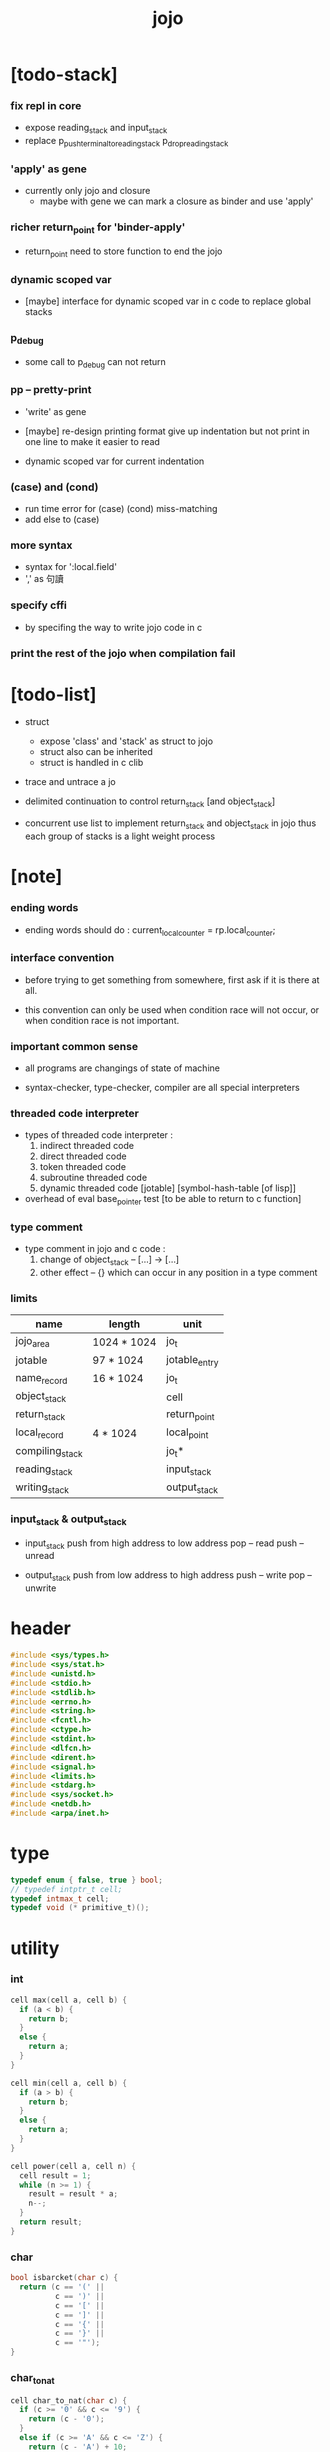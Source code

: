 #+property: tangle jojo.c
#+title: jojo

* [todo-stack]

*** fix repl in core

    - expose reading_stack and input_stack
    - replace
      p_push_terminal_to_reading_stack
      p_drop_reading_stack

*** 'apply' as gene

    - currently only jojo and closure
      - maybe with gene
        we can mark a closure as binder
        and use 'apply'

*** richer return_point for 'binder-apply'

    - return_point need to store function to end the jojo

*** dynamic scoped var

    - [maybe]
      interface for dynamic scoped var in c code
      to replace global stacks

*** p_debug

    - some call to p_debug can not return

*** pp -- pretty-print

    - 'write' as gene

    - [maybe]
      re-design printing format
      give up indentation
      but not print in one line
      to make it easier to read

    - dynamic scoped var for current indentation

*** (case) and (cond)

    - run time error for (case) (cond) miss-matching
    - add else to (case)

*** more syntax

    - syntax for ':local.field'
    - ',' as 句讀

*** specify cffi

    - by specifing the way to write jojo code in c

*** print the rest of the jojo when compilation fail

* [todo-list]

  - struct
    - expose 'class' and 'stack' as struct to jojo
    - struct also can be inherited
    - struct is handled in c clib

  - trace and untrace a jo

  - delimited continuation
    to control return_stack [and object_stack]

  - concurrent
    use list to implement return_stack and object_stack in jojo
    thus each group of stacks is a light weight process

* [note]

*** ending words

    - ending words should do :
      current_local_counter = rp.local_counter;

*** interface convention

    - before trying to get something from somewhere,
      first ask if it is there at all.

    - this convention can only be used
      when condition race will not occur,
      or when condition race is not important.

*** important common sense

    - all programs are changings of state of machine

    - syntax-checker, type-checker, compiler are all special interpreters

*** threaded code interpreter

    - types of threaded code interpreter :
      1. indirect threaded code
      2. direct threaded code
      3. token threaded code
      4. subroutine threaded code
      5. dynamic threaded code
         [jotable] [symbol-hash-table [of lisp]]

    - overhead of eval
      base_pointer test [to be able to return to c function]

*** type comment

    - type comment in jojo and c code :
      1. change of object_stack -- [...] -> [...]
      2. other effect -- {}
         which can occur in any position in a type comment

*** limits

    | name                 | length      | unit          |
    |----------------------+-------------+---------------|
    | jojo_area            | 1024 * 1024 | jo_t          |
    | jotable              | 97 * 1024   | jotable_entry |
    | name_record          | 16 * 1024   | jo_t          |
    |----------------------+-------------+---------------|
    | object_stack         |             | cell          |
    | return_stack         |             | return_point  |
    | local_record         | 4 * 1024    | local_point   |
    |----------------------+-------------+---------------|
    | compiling_stack      |             | jo_t*         |
    | reading_stack        |             | input_stack   |
    | writing_stack        |             | output_stack  |

*** input_stack & output_stack

    - input_stack  push from high address to low address
      pop  -- read
      push -- unread

    - output_stack push from low address to high address
      push -- write
      pop  -- unwrite

* header

  #+begin_src c
  #include <sys/types.h>
  #include <sys/stat.h>
  #include <unistd.h>
  #include <stdio.h>
  #include <stdlib.h>
  #include <errno.h>
  #include <string.h>
  #include <fcntl.h>
  #include <ctype.h>
  #include <stdint.h>
  #include <dlfcn.h>
  #include <dirent.h>
  #include <signal.h>
  #include <limits.h>
  #include <stdarg.h>
  #include <sys/socket.h>
  #include <netdb.h>
  #include <arpa/inet.h>
  #+end_src

* type

  #+begin_src c
  typedef enum { false, true } bool;
  // typedef intptr_t cell;
  typedef intmax_t cell;
  typedef void (* primitive_t)();
  #+end_src

* utility

*** int

    #+begin_src c
    cell max(cell a, cell b) {
      if (a < b) {
        return b;
      }
      else {
        return a;
      }
    }

    cell min(cell a, cell b) {
      if (a > b) {
        return b;
      }
      else {
        return a;
      }
    }

    cell power(cell a, cell n) {
      cell result = 1;
      while (n >= 1) {
        result = result * a;
        n--;
      }
      return result;
    }
    #+end_src

*** char

    #+begin_src c
    bool isbarcket(char c) {
      return (c == '(' ||
              c == ')' ||
              c == '[' ||
              c == ']' ||
              c == '{' ||
              c == '}' ||
              c == '"');
    }
    #+end_src

*** char_to_nat

    #+begin_src c
    cell char_to_nat(char c) {
      if (c >= '0' && c <= '9') {
        return (c - '0');
      }
      else if (c >= 'A' && c <= 'Z') {
        return (c - 'A') + 10;
      }
      else if (c >= 'a' && c <= 'z') {
        return (c - 'a') + 10;
      }
      else {
        return 0;
      }
    }
    #+end_src

*** error

    #+begin_src c
    void report(char* format, ...) {
      va_list arg_list;
      va_start(arg_list, format);
      vdprintf(STDERR_FILENO, format, arg_list);
      va_end(arg_list);
    }
    #+end_src

*** string

***** string_equal

      #+begin_src c
      bool string_equal(char* s1, char* s2) {
        if (strcmp(s1, s2) == 0) {
          return true;
        }
        else {
          return false;
        }
      }
      #+end_src

***** nat_string_p

      #+begin_src c
      bool nat_string_p(char* str) {
        cell i = 0;
        while (str[i] != 0) {
          if (!isdigit(str[i])) {
            return false;
            }
          i++;
        }
        return true;
      }
      #+end_src

***** int_string_p

      #+begin_src c
      bool int_string_p(char* str) {
        if (str[0] == '-' ||
            str[0] == '+') {
          return nat_string_p(str + 1);
        }
        else {
          return nat_string_p(str);
        }
      }
      #+end_src

***** string_to_based_nat & string_to_based_int & string_to_int

      #+begin_src c
      cell string_to_based_nat(char* str, cell base) {
        cell result = 0;
        cell len = strlen(str);
        cell i = 0;
        while (i < len) {
          result = result + (char_to_nat(str[i]) * power(base, (len - i - 1)));
          i++;
        }
        return result;
      }

      cell string_to_based_int(char* str, cell base) {
        if (str[0] == '-') {
          return - string_to_based_nat(str, base);
        }
        else {
          return string_to_based_nat(str, base);
        }
      }

      cell string_to_int(char* str) { return string_to_based_int(str, 10); }
      #+end_src

***** string_count_member

      #+begin_src c
      cell string_count_member(char* s, char b) {
        cell sum = 0;
        cell i = 0;
        while (s[i] != '\0') {
          if (s[i] == b) {
            sum++;
          }
          i++;
        }
        return sum;
      }
      #+end_src

***** string_member_p

      #+begin_src c
      bool string_member_p(char* s, char b) {
        cell i = 0;
        while (s[i] != '\0') {
          if (s[i] == b) {
            return true;
          }
          i++;
        }
        return false;
      }
      #+end_src

***** string_last_byte

      #+begin_src c
      char string_last_byte(char* s) {
        cell i = 0;
        while (s[i+1] != 0) {
          i++;
        }
        return s[i];
      }
      #+end_src

***** substring

      #+begin_src c
      // caller free
      char* substring(char* str, cell begin, cell end) {
        cell len = strlen(str);
        char* buf = strdup(str);
        buf[end] = '\0';
        if (begin == 0) {
          return buf;
        }
        else {
          char* s = strdup(buf+begin);
          free(buf);
          return s;
        }
      }
      #+end_src

*** array

***** array_len_dup

      #+begin_src c
      // caller free
      cell* array_len_dup(cell* src, cell len) {
        cell* p = malloc(len * sizeof(cell));
        memcpy(p, src, len * sizeof(cell));
        return p;
      }
      #+end_src

***** array_len

      #+begin_src c
      cell array_len(cell* src) {
        cell i = 0;
        while (src[i] != 0) {
          i++;
        }
        return i;
      }
      #+end_src

***** array_dup

      #+begin_src c
      // caller free
      cell* array_dup(cell* src) {
        return array_len_dup(src, array_len(src) + 1);
      }
      #+end_src

***** array_equal_p

      #+begin_src c
      bool array_equal_p(cell* a1, cell* a2) {
        cell i = 0;
        while (true) {
          if (a1[i] == a2[i]) {
            if (a1[i] == 0) {
              return true;
            }
            else {
              // loop
            }
          }
          else {
            return false;
          }
          i++;
        }
      }
      #+end_src

* debug

  #+begin_src c
  void p_debug();
  #+end_src

* jotable

*** type

    #+begin_src c
    struct jotable_entry {
      char *key;
      struct jotable_entry *tag;
      cell data;
    };

    typedef struct jotable_entry* jo_t;

    // prime table size
    //   1000003   about 976 k
    //   1000033
    //   1000333
    //   100003    about 97 k
    //   100333
    //   997
    #define JOTABLE_SIZE 100003
    struct jotable_entry jotable[JOTABLE_SIZE];

    // thus (jotable + index) is jo
    #+end_src

*** used_jo_p

    #+begin_src c
    bool used_jo_p(jo_t jo) {
      return jo->tag != 0;
    }
    #+end_src

*** string_to_sum

    #+begin_src c
    cell string_to_sum(char* str) {
      cell sum = 0;
      cell max_step = 10;
      cell i = 0;
      while (i < strlen(str)) {
        sum = sum + ((char) str[i]) * (2 << min(i, max_step));
        i++;
      }
      return sum;
    }
    #+end_src

*** jotable_hash

    #+begin_src c
    // a hash an index into jotable
    cell jotable_hash(cell sum, cell counter) {
      return (counter + sum) % JOTABLE_SIZE;
    }
    #+end_src

*** jotable_insert

    #+begin_src c
    void p_debug();

    jo_t jotable_insert(char* key) {
      // in C : [string] -> [jo]
      cell sum = string_to_sum(key);
      cell counter = 0;
      while (true) {
        cell index = jotable_hash(sum, counter);
        jo_t jo = (jotable + index);
        if (jo->key == 0) {
          key = strdup(key);
          jo->key = key;
          return jo;
        }
        else if (string_equal(key, jo->key)) {
          return jo;
        }
        else if (counter == JOTABLE_SIZE) {
          report("- jotable_insert fail\n");
          report("  the jotable is filled\n");
          p_debug();
        }
        else {
          counter++;
        }
      }
    }
    #+end_src

*** str2jo

    #+begin_src c
    jo_t str2jo(char* str) {
      return jotable_insert(str);
    }
    #+end_src

*** jo2str

    #+begin_src c
    char* jo2str(jo_t jo) {
      return jo->key;
    }
    #+end_src

*** literal jo

    #+begin_src c
    jo_t EMPTY_JO;
    jo_t TAG_PRIM;
    jo_t TAG_JOJO;
    jo_t TAG_KEYWORD;
    jo_t TAG_CLASS;
    jo_t TAG_CLOSURE;

    jo_t TAG_BOOL;
    jo_t TAG_INT;
    jo_t TAG_BYTE;
    jo_t TAG_STRING;
    jo_t TAG_JO;

    jo_t TAG_UNINITIALISED_FIELD_PLACE_HOLDER;

    jo_t ROUND_BAR;
    jo_t ROUND_KET;
    jo_t SQUARE_BAR;
    jo_t SQUARE_KET;
    jo_t FLOWER_BAR;
    jo_t FLOWER_KET;
    jo_t DOUBLE_QUOTE;

    jo_t JO_INS_LIT;
    jo_t JO_INS_GET_LOCAL;
    jo_t JO_INS_SET_LOCAL;
    jo_t JO_INS_GET_FIELD;
    jo_t JO_INS_SET_FIELD;

    jo_t JO_INS_JMP;
    jo_t JO_INS_JZ;

    jo_t JO_INS_TAIL_CALL;
    jo_t JO_INS_LOOP;
    jo_t JO_INS_RECUR;

    jo_t JO_NULL;
    jo_t JO_THEN;
    jo_t JO_ELSE;

    jo_t JO_APPLY;
    jo_t JO_EXE;
    jo_t JO_END;
    jo_t JO_RECUR;

    jo_t JO_LOCAL_DATA_IN;
    jo_t JO_LOCAL_DATA_OUT;

    jo_t JO_LOCAL_TAG_IN;
    jo_t JO_LOCAL_TAG_OUT;

    jo_t JO_LOCAL_IN;
    jo_t JO_LOCAL_OUT;
    #+end_src

*** name_record

    #+begin_src c
    jo_t name_record[16 * 1024];
    cell name_record_counter = 0;
    #+end_src

*** report_name_record

    #+begin_src c
    void report_name_record() {
      report("- name_record :\n");
      cell i = 0;
      while (i < name_record_counter) {
        report("  %s\n", jo2str(name_record[i]));
        i++;
      }
    }
    #+end_src

*** bind_name

    #+begin_src c
    bool core_flag = false;
    void bind_name(jo_t name,
                   jo_t tag,
                   cell data) {
      if (used_jo_p(name) && !core_flag) {
        report("- bind_name can not rebind\n");
        report("  name : %s\n", jo2str(name));
        report("  tag : %s\n", jo2str(tag));
        report("  data : %ld\n", data);
        report("  it has been bound as a %s\n", jo2str(name->tag));
        return;
      }

      name_record[name_record_counter] = name;
      name_record_counter++;
      name_record[name_record_counter] = 0;

      name->tag = tag;
      name->data = data;
    }
    #+end_src

*** rebind_name

    #+begin_src c
    void rebind_name(name, tag, data)
      jo_t name;
      jo_t tag;
      cell data;
    {
      name->tag = tag;
      name->data = data;
    }
    #+end_src

*** literal jo_array

***** generate_jo_array

      #+begin_src c
      // caller free
      jo_t* generate_jo_array(char*ss[]) {
        cell len = 0;
        while (ss[len] != 0) {
          len++;
        }
        jo_t* js = (jo_t*)malloc(len * sizeof(jo_t) + 1);
        cell i = 0;
        while (i < len) {
          js[i] = str2jo(ss[i]);
          i++;
        }
        js[i] = 0;
        return js;
      }
      #+end_src

***** macro

      #+begin_src c
      #define J0 (char*[]){0}
      #define J(...) generate_jo_array((char*[]){__VA_ARGS__, 0})
      #+end_src

* stack

*** stack_link

    #+begin_src c
    struct stack_link {
      cell* stack;
      struct stack_link* link;
    };
    #+end_src

*** stack

    #+begin_src c
    struct stack {
      char* name;
      cell pointer;
      cell* stack;
      struct stack_link* link;
    };

    #define STACK_BLOCK_SIZE 1024
    // #define STACK_BLOCK_SIZE 1 // for testing
    #+end_src

*** new_stack

    #+begin_src c
    struct stack* new_stack(char* name) {
      struct stack* stack = (struct stack*)
        malloc(sizeof(struct stack));
      stack->name = name;
      stack->pointer = 0;
      stack->stack = (cell*)malloc(sizeof(cell) * STACK_BLOCK_SIZE);
      stack->link = 0;
      return stack;
    }
    #+end_src

*** stack_free

    #+begin_src c
    void stack_free_link(struct stack_link* link) {
      if (link == 0) {
        return;
      }
      else {
        stack_free_link(link->link);
        free(link->stack);
        free(link);
      }
    }

    // ><><><
    // stack->name is not freed
    void stack_free(struct stack* stack) {
      stack_free_link(stack->link);
      free(stack->stack);
      free(stack);
    }
    #+end_src

*** stack_block_underflow_check

    #+begin_src c
    // can not pop
    // for stack->pointer can not decrease under 0
    void stack_block_underflow_check(struct stack* stack) {
      if (stack->pointer > 0) {
        return;
      }
      else if (stack->link != 0) {
        free(stack->stack);
        stack->stack = stack->link->stack;
        struct stack_link* old_link = stack->link;
        stack->link = stack->link->link;
        free(old_link);
        stack->pointer = STACK_BLOCK_SIZE;
        return;
      }
      else {
        report("- stack_block_underflow_check fail\n");
        report("  %s underflow\n", stack->name);
        p_debug();
      }
    }
    #+end_src

*** stack_block_overflow_check

    #+begin_src c
    // can not push
    // for stack->pointer can not increase over STACK_BLOCK_SIZE
    void stack_block_overflow_check(struct stack* stack) {
      if (stack->pointer < STACK_BLOCK_SIZE) {
        return;
      }
      else {
        struct stack_link* new_link = (struct stack_link*)
          malloc(sizeof(struct stack_link));
        new_link->stack = stack->stack;
        new_link->link = stack->link;
        stack->link = new_link;
        stack->stack = (cell*)malloc(sizeof(cell) * STACK_BLOCK_SIZE);
        stack->pointer = 0;
      }
    }
    #+end_src

*** stack_empty_p

    #+begin_src c
    bool stack_empty_p(struct stack* stack) {
      return
        stack->pointer == 0 &&
        stack->link == 0;
    }
    #+end_src

*** stack_length

    #+begin_src c
    cell stack_length_link(cell sum, struct stack_link* link) {
      if (link == 0) {
        return sum;
      }
      else {
        return stack_length_link(sum + STACK_BLOCK_SIZE, link->link);
      }
    }

    cell stack_length(struct stack* stack) {
      return stack_length_link(stack->pointer, stack->link);
    }
    #+end_src

*** pop

    #+begin_src c
    cell pop(struct stack* stack) {
      stack_block_underflow_check(stack);
      stack->pointer--;
      return stack->stack[stack->pointer];
    }
    #+end_src

*** tos

    #+begin_src c
    cell tos(struct stack* stack) {
      stack_block_underflow_check(stack);
      return stack->stack[stack->pointer - 1];
    }
    #+end_src

*** drop

    #+begin_src c
    void drop(struct stack* stack) {
      stack_block_underflow_check(stack);
      stack->pointer--;
    }
    #+end_src

*** push

    #+begin_src c
    void push(struct stack* stack, cell data) {
      stack_block_overflow_check(stack);
      stack->stack[stack->pointer] = data;
      stack->pointer++;
    }
    #+end_src

*** stack_peek

    - peek start from index 1

    #+begin_src c
    cell stack_peek_link(struct stack_link* link, cell index) {
      if (index < STACK_BLOCK_SIZE) {
        return link->stack[STACK_BLOCK_SIZE - index];
      }
      else {
        return stack_peek_link(link->link, index - STACK_BLOCK_SIZE);
      }
    }

    cell stack_peek(struct stack* stack, cell index) {
      if (index <= stack->pointer) {
        return stack->stack[stack->pointer - index];
      }
      else {
        return stack_peek_link(stack->link, index - stack->pointer);
      }
    }
    #+end_src

*** stack_ref

    #+begin_src c
    cell stack_ref(struct stack* stack, cell index) {
      return stack_peek(stack, stack_length(stack) - index);
    }
    #+end_src

* input_stack

*** [note]

    - free input_stack will not close the file.

*** input_stack_type

    #+begin_src c
    typedef enum {
      INPUT_STACK_REGULAR_FILE,
      INPUT_STACK_STRING,
      INPUT_STACK_TERMINAL,
    } input_stack_type;
    #+end_src

*** input_stack_link

    #+begin_src c
    struct input_stack_link {
      char* stack;
      cell end_pointer;
      struct input_stack_link* link;
    };
    #+end_src

*** input_stack

    #+begin_src c
    struct input_stack {
      cell pointer;
      cell end_pointer;
      char* stack;
      struct input_stack_link* link;
      input_stack_type type;
      union {
        int   file;
        char* string;
        // int   terminal;
      };
      cell string_pointer;
    };

    #define INPUT_STACK_BLOCK_SIZE (4 * 1024)
    // #define INPUT_STACK_BLOCK_SIZE 1 // for testing
    #+end_src

*** input_stack_new

    #+begin_src c
    struct input_stack* input_stack_new(input_stack_type input_stack_type) {
      struct input_stack* input_stack = (struct input_stack*)
        malloc(sizeof(struct input_stack));
      input_stack->pointer = INPUT_STACK_BLOCK_SIZE;
      input_stack->end_pointer = INPUT_STACK_BLOCK_SIZE;
      input_stack->stack = (char*)malloc(INPUT_STACK_BLOCK_SIZE);
      input_stack->link = 0;
      input_stack->type = input_stack_type;
      return input_stack;
    }
    #+end_src

*** input_stack_file

    #+begin_src c
    struct input_stack* input_stack_file(int file) {
      int file_flag = fcntl(file, F_GETFL);
      int access_mode = file_flag & O_ACCMODE;
      if (file_flag == -1) {
        report("- input_stack_file fail\n");
        perror("  fcntl error ");
        p_debug();
      }
      struct input_stack* input_stack = input_stack_new(INPUT_STACK_REGULAR_FILE);
      input_stack->file = file;
      return input_stack;
    }
    #+end_src

*** input_stack_string

    #+begin_src c
    struct input_stack* input_stack_string(char* string) {
      struct input_stack* input_stack = input_stack_new(INPUT_STACK_STRING);
      input_stack->string = string;
      input_stack->string_pointer = 0;
      return input_stack;
    }
    #+end_src

*** input_stack_terminal

    #+begin_src c
    struct input_stack* input_stack_terminal() {
      struct input_stack* input_stack = input_stack_new(INPUT_STACK_TERMINAL);
      return input_stack;
    }
    #+end_src

*** input_stack_free

    #+begin_src c
    void input_stack_free_link(struct input_stack_link* link) {
      if (link == 0) {
        return;
      }
      else {
        input_stack_free_link(link->link);
        free(link->stack);
        free(link);
      }
    }

    void input_stack_free(struct input_stack* input_stack) {
      input_stack_free_link(input_stack->link);
      free(input_stack->stack);
      free(input_stack);
    }
    #+end_src

*** input_stack_block_underflow_check

    #+begin_src c
    // can not pop
    // for input_stack->pointer can not increase over input_stack->end_pointer
    void input_stack_block_underflow_check(struct input_stack* input_stack) {
      if (input_stack->pointer < input_stack->end_pointer) {
        return;
      }

      else if (input_stack->link != 0) {
        free(input_stack->stack);
        input_stack->stack = input_stack->link->stack;
        input_stack->end_pointer = input_stack->link->end_pointer;
        struct input_stack_link* old_link = input_stack->link;
        input_stack->link = input_stack->link->link;
        free(old_link);
        input_stack->pointer = 0;
        return;
      }

      else if (input_stack->type == INPUT_STACK_REGULAR_FILE) {
        ssize_t real_bytes = read(input_stack->file,
                                  input_stack->stack,
                                  INPUT_STACK_BLOCK_SIZE);
        if (real_bytes == 0) {
          report("- input_stack_block_underflow_check fail\n");
          report("  input_stack underflow\n");
          report("  meet end-of-file when reading a regular_file\n");
          report("  file descriptor : %ld\n", input_stack->file);
          p_debug();
        }
        else {
          input_stack->pointer = 0;
          input_stack->end_pointer = real_bytes;
          return;
        }
      }

      else if (input_stack->type == INPUT_STACK_STRING) {
        char byte = input_stack->string[input_stack->string_pointer];
        if (byte == '\0') {
          report("- input_stack_block_underflow_check fail\n");
          report("  input_stack underflow\n");
          report("  meet end-of-string when reading a string\n");
          p_debug();
        }
        input_stack->string_pointer++;
        input_stack->end_pointer = INPUT_STACK_BLOCK_SIZE;
        input_stack->pointer = INPUT_STACK_BLOCK_SIZE - 1;
        input_stack->stack[input_stack->pointer] = byte;
        return;
      }

      else if (input_stack->type == INPUT_STACK_TERMINAL) {
        ssize_t real_bytes = read(STDIN_FILENO,
                                  input_stack->stack,
                                  INPUT_STACK_BLOCK_SIZE);
        if (real_bytes == 0) {
          report("- input_stack_block_underflow_check fail\n");
          report("  input_stack underflow\n");
          report("  meet end-of-file when reading from terminal\n");
          p_debug();
        }
        else {
          input_stack->pointer = 0;
          input_stack->end_pointer = real_bytes;
          return;
        }
      }

      else {
        report("- input_stack_block_underflow_check fail\n");
        report("  meet unknow stack type\n");
        report("  stack type number : %ld\n", input_stack->type);
        p_debug();
      }
    }
    #+end_src

*** input_stack_block_overflow_check

    #+begin_src c
    // can not push
    // for input_stack->pointer can not decrease under 0
    void input_stack_block_overflow_check(struct input_stack* input_stack) {
      if (input_stack->pointer > 0) {
        return;
      }
      else {
        struct input_stack_link* new_link = (struct input_stack_link*)
          malloc(sizeof(struct input_stack_link));
        new_link->stack = input_stack->stack;
        new_link->link = input_stack->link;
        new_link->end_pointer = input_stack->end_pointer;
        input_stack->link = new_link;
        input_stack->stack = (char*)malloc(INPUT_STACK_BLOCK_SIZE);
        input_stack->pointer = INPUT_STACK_BLOCK_SIZE;
        input_stack->end_pointer = INPUT_STACK_BLOCK_SIZE;
      }
    }
    #+end_src

*** input_stack_empty_p

    - note the semantic of 'input_stack_empty_p'.

      when one asks 'input_stack_empty_p',
      there is already one byte readed into the input_stack.

    #+begin_src c
    bool input_stack_empty_p(struct input_stack* input_stack) {
      if (input_stack->pointer != input_stack->end_pointer ||
          input_stack->link != 0) {
        return false;
      }
      if (input_stack->type == INPUT_STACK_REGULAR_FILE) {
        ssize_t real_bytes = read(input_stack->file,
                                  input_stack->stack,
                                  INPUT_STACK_BLOCK_SIZE);
        if (real_bytes == 0) {
          return true;
        }
        else {
          input_stack->pointer = 0;
          input_stack->end_pointer = real_bytes;
          return false;
        }
      }
      else if (input_stack->type == INPUT_STACK_STRING) {
        return input_stack->string[input_stack->string_pointer] == '\0';
      }
      // else if (input_stack->type == INPUT_STACK_TERMINAL)
      else {
        ssize_t real_bytes = read(STDIN_FILENO,
                                  input_stack->stack,
                                  INPUT_STACK_BLOCK_SIZE);
        if (real_bytes == 0) {
          return true;
        }
        else {
          input_stack->pointer = 0;
          input_stack->end_pointer = real_bytes;
          return false;
        }
      }
    }
    #+end_src

*** input_stack_pop

    #+begin_src c
    char input_stack_pop(struct input_stack* input_stack) {
      input_stack_block_underflow_check(input_stack);
      char byte = input_stack->stack[input_stack->pointer];
      input_stack->pointer++;
      return byte;
    }
    #+end_src

*** input_stack_tos

    #+begin_src c
    char input_stack_tos(struct input_stack* input_stack) {
      input_stack_block_underflow_check(input_stack);
      char byte = input_stack->stack[input_stack->pointer];
      return byte;
    }
    #+end_src

*** input_stack_drop

    #+begin_src c
    void input_stack_drop(struct input_stack* input_stack) {
      input_stack_block_underflow_check(input_stack);
      input_stack->pointer++;
    }
    #+end_src

*** input_stack_push

    #+begin_src c
    void input_stack_push(struct input_stack* input_stack, char byte) {
      input_stack_block_overflow_check(input_stack);
      input_stack->pointer--;
      input_stack->stack[input_stack->pointer] = byte;
    }
    #+end_src

* output_stack

*** [note]

    - I will not seek the real file during pop and push.
      and no undo for the terminal.

    - output to
      1. file     -- the aim is to flush bytes to file
      2. string   -- the aim is to collect bytes to string
      3. terminal -- byte are directly printed to the terminal

    - flush to file or collect to string
      will not free the output_stack.

    - free output_stack will not close the file.

*** output_stack_type

    #+begin_src c
    typedef enum {
      OUTPUT_STACK_REGULAR_FILE,
      OUTPUT_STACK_STRING,
      OUTPUT_STACK_TERMINAL,
    } output_stack_type;
    #+end_src

*** output_stack_link

    #+begin_src c
    struct output_stack_link {
      char* stack;
      struct output_stack_link* link;
    };
    #+end_src

*** output_stack

    #+begin_src c
    struct output_stack {
      cell pointer;
      char* stack;
      struct output_stack_link* link;
      output_stack_type type;
      union {
        int   file; // with cache
        // char* string;
        //   generate string
        //   instead of output to pre-allocated buffer
        // int   terminal; // no cache
      };
      cell string_pointer;
    };

    #define OUTPUT_STACK_BLOCK_SIZE (4 * 1024)
    // #define OUTPUT_STACK_BLOCK_SIZE 1 // for testing
    #+end_src

*** output_stack_new

    #+begin_src c
    struct output_stack* output_stack_new(output_stack_type output_stack_type) {
      struct output_stack* output_stack = (struct output_stack*)
        malloc(sizeof(struct output_stack));
      output_stack->pointer = 0;
      output_stack->stack = (char*)malloc(OUTPUT_STACK_BLOCK_SIZE);
      output_stack->link = 0;
      output_stack->type = output_stack_type;
      return output_stack;
    }
    #+end_src

*** output_stack_file

    #+begin_src c
    struct output_stack* output_stack_file(int file) {
      int file_flag = fcntl(file, F_GETFL);
      int access_mode = file_flag & O_ACCMODE;
      if (file_flag == -1) {
        report("- output_stack_file fail\n");
        perror("  fcntl error ");
        p_debug();
      }
      else if (access_mode == O_WRONLY || access_mode == O_RDWR) {
        struct output_stack* output_stack = output_stack_new(OUTPUT_STACK_REGULAR_FILE);
        output_stack->file = file;
        return output_stack;
      }
      else {
        report("- output_stack_file fail\n");
        report("  output_stack_file fail\n");
        p_debug();
      }
    }
    #+end_src

*** output_stack_string

    #+begin_src c
    struct output_stack* output_stack_string() {
      struct output_stack* output_stack = output_stack_new(OUTPUT_STACK_STRING);
      return output_stack;
    }
    #+end_src

*** output_stack_terminal

    #+begin_src c
    struct output_stack* output_stack_terminal() {
      struct output_stack* output_stack = output_stack_new(OUTPUT_STACK_TERMINAL);
      return output_stack;
    }
    #+end_src

*** output_stack_free

    #+begin_src c
    void output_stack_free_link(struct output_stack_link* link) {
      if (link == 0) {
        return;
      }
      else {
        output_stack_free_link(link->link);
        free(link->stack);
        free(link);
      }
    }

    void output_stack_free(struct output_stack* output_stack) {
      output_stack_free_link(output_stack->link);
      free(output_stack->stack);
      free(output_stack);
    }
    #+end_src

*** output_stack_file_flush

    #+begin_src c
    void output_stack_file_flush_link(int file, struct output_stack_link* link) {
      if (link == 0) {
        return;
      }
      else {
        output_stack_file_flush_link(file, link->link);
        ssize_t real_bytes = write(file,
                                   link->stack,
                                   OUTPUT_STACK_BLOCK_SIZE);
        if (real_bytes != OUTPUT_STACK_BLOCK_SIZE) {
          report("- output_stack_file_flush_link fail\n");
          report("  file descriptor : %ld\n", file);
          perror("  write error : ");
          p_debug();
        }
      }
    }

    void output_stack_file_flush(struct output_stack* output_stack) {
      output_stack_file_flush_link(output_stack->file,
                                   output_stack->link);
      ssize_t real_bytes = write(output_stack->file,
                                 output_stack->stack,
                                 output_stack->pointer);
      if (real_bytes != output_stack->pointer) {
        report("- output_stack_file_flush fail\n");
        report("  file descriptor : %ld\n", output_stack->file);
        perror("  write error : ");
        p_debug();
      }
      else {
        output_stack_free_link(output_stack->link);
        output_stack->link = 0;
        output_stack->pointer = 0;
      }
    }
    #+end_src

*** output_stack_string_collect

    #+begin_src c
    cell output_stack_string_length_link(cell sum, struct output_stack_link* link) {
      if (link == 0) {
        return sum;
      }
      else {
        return
          OUTPUT_STACK_BLOCK_SIZE +
          output_stack_string_length_link(sum, link->link);
      }
    }

    cell output_stack_string_length(struct output_stack* output_stack) {
      cell sum = strlen(output_stack->stack);
      return output_stack_string_length_link(sum, output_stack->link);
    }


    char* output_stack_string_collect_link(char* buffer, struct output_stack_link* link) {
      if (link == 0) {
        return buffer;
      }
      else {
        buffer = output_stack_string_collect_link(buffer, link->link);
        memcpy(buffer, link->stack, OUTPUT_STACK_BLOCK_SIZE);
        return buffer + OUTPUT_STACK_BLOCK_SIZE;
      }
    }

    char* output_stack_string_collect(struct output_stack* output_stack) {
      char* string = (char*)malloc(1 + output_stack_string_length(output_stack));
      char* buffer = string;
      buffer = output_stack_string_collect_link(buffer, output_stack->link);
      memcpy(buffer, output_stack->stack, output_stack->pointer);
      buffer[output_stack->pointer] = '\0';
      return string;
    }
    #+end_src

*** output_stack_block_underflow_check

    #+begin_src c
    // can not pop
    // for output_stack->pointer can not decrease under 0
    void output_stack_block_underflow_check(struct output_stack* output_stack) {
      if (output_stack->pointer > 0) {
        return;
      }

      else if (output_stack->link != 0) {
        free(output_stack->stack);
        output_stack->stack = output_stack->link->stack;
        struct output_stack_link* old_link = output_stack->link;
        output_stack->link = output_stack->link->link;
        free(old_link);
        output_stack->pointer = OUTPUT_STACK_BLOCK_SIZE;
        return;
      }

      else if (output_stack->type == OUTPUT_STACK_REGULAR_FILE) {
        report("- output_stack_block_underflow_check fail\n");
        report("  output_stack underflow\n");
        report("  when writing a regular_file\n");
        report("  file descriptor : %ld\n", output_stack->file);
        p_debug();
      }

      else if (output_stack->type == OUTPUT_STACK_STRING) {
        report("- output_stack_block_underflow_check fail\n");
        report("  output_stack underflow\n");
        report("  when writing a string\n");
        p_debug();
      }

      else if (output_stack->type == OUTPUT_STACK_TERMINAL) {
        report("- output_stack_block_underflow_check fail\n");
        report("  output_stack underflow\n");
        report("  when writing to terminal\n");
        p_debug();
      }

      else {
        report("- output_stack_block_underflow_check fail\n");
        report("  meet unknow stack type\n");
        report("  stack type number : %ld\n", output_stack->type);
        p_debug();
      }
    }
    #+end_src

*** output_stack_block_overflow_check

    #+begin_src c
    // can not push
    // for output_stack->pointer can not increase over OUTPUT_STACK_BLOCK_SIZE
    void output_stack_block_overflow_check(struct output_stack* output_stack) {
      if (output_stack->pointer < OUTPUT_STACK_BLOCK_SIZE) {
        return;
      }
      else {
        struct output_stack_link* new_link = (struct output_stack_link*)
          malloc(sizeof(struct output_stack_link));
        new_link->stack = output_stack->stack;
        new_link->link = output_stack->link;
        output_stack->link = new_link;
        output_stack->stack = (char*)malloc(OUTPUT_STACK_BLOCK_SIZE);
        output_stack->pointer = 0;
      }
    }
    #+end_src

*** output_stack_empty_p

    #+begin_src c
    bool output_stack_empty_p(struct output_stack* output_stack) {
      if (output_stack->pointer != 0 ||
          output_stack->link != 0) {
        return false;
      }
      if (output_stack->type == OUTPUT_STACK_REGULAR_FILE) {
        return true;
      }
      else if (output_stack->type == OUTPUT_STACK_STRING) {
        return true;
      }
      // else if (output_stack->type == OUTPUT_STACK_TERMINAL)
      else {
        return true;
      }
    }
    #+end_src

*** output_stack_pop

    #+begin_src c
    char output_stack_pop(struct output_stack* output_stack) {
      output_stack_block_underflow_check(output_stack);
      output_stack->pointer--;
      return output_stack->stack[output_stack->pointer];
    }
    #+end_src

*** output_stack_tos

    #+begin_src c
    char output_stack_tos(struct output_stack* output_stack) {
      output_stack_block_underflow_check(output_stack);
      return output_stack->stack[output_stack->pointer - 1];
    }
    #+end_src

*** output_stack_drop

    #+begin_src c
    void output_stack_drop(struct output_stack* output_stack) {
      output_stack_block_underflow_check(output_stack);
      output_stack->pointer--;
    }
    #+end_src

*** output_stack_push

    #+begin_src c
    void output_stack_push(struct output_stack* output_stack, char b) {
      if (output_stack->type == OUTPUT_STACK_TERMINAL) {
        char buffer[1];
        buffer[0] = b;
        ssize_t real_bytes = write(STDOUT_FILENO, buffer, 1);
        if (real_bytes != 1) {
          report("- output_stack_push fail\n");
          perror("  write error : ");
          p_debug();
        }
      }
      else {
        output_stack_block_overflow_check(output_stack);
        output_stack->stack[output_stack->pointer] = b;
        output_stack->pointer++;
      }
    }
    #+end_src

* object_stack

*** object_stack

    #+begin_src c
    struct obj {
      jo_t tag;
      cell data;
    };

    struct stack* object_stack;

    struct obj object_stack_pop() {
      struct obj p;
      p.tag = pop(object_stack);
      p.data = pop(object_stack);
      return p;
    }

    struct obj object_stack_tos() {
      struct obj p;
      p.tag = pop(object_stack);
      p.data = pop(object_stack);
      push(object_stack, p.data);
      push(object_stack, p.tag);
      return p;
    }

    bool object_stack_empty_p() {
      return stack_empty_p(object_stack);
    }

    void object_stack_push(jo_t tag, cell data) {
      push(object_stack, data);
      push(object_stack, tag);
    }

    jo_t object_stack_peek_tag(cell index) {
      return stack_peek(object_stack, (index*2) - 1);
    }

    cell object_stack_peek_data(cell index) {
      return stack_peek(object_stack, (index*2));
    }
    #+end_src

* return_stack

*** local

    #+begin_src c
    struct local {
      jo_t name;
      cell local_tag;
      cell local_data;
    };

    #define LOCAL_RECORD_SIZE (32 * 1024)
    struct local local_record[LOCAL_RECORD_SIZE];
    cell current_local_counter = 0;
    #+end_src

*** return_stack

    #+begin_src c
    struct ret {
      jo_t* jojo;
      jo_t tag;
      cell data;
      cell local_counter;
    };

    struct stack* return_stack;

    struct ret return_stack_pop() {
      struct ret p;
      p.jojo          = pop(return_stack);
      p.tag           = pop(return_stack);
      p.data          = pop(return_stack);
      p.local_counter = pop(return_stack);
      return p;
    }

    void return_stack_drop() {
      drop(return_stack);
      drop(return_stack);
      drop(return_stack);
      drop(return_stack);
    }

    struct ret return_stack_tos() {
      struct ret p;
      p.jojo          = stack_peek(return_stack, 1);
      p.tag           = stack_peek(return_stack, 2);
      p.data          = stack_peek(return_stack, 3);
      p.local_counter = stack_peek(return_stack, 4);
      return p;
    }

    bool return_stack_empty_p() {
      return stack_empty_p(return_stack);
    }

    void return_stack_push(jo_t* jojo, jo_t tag, cell data, cell local_counter) {
      push(return_stack, local_counter);
      push(return_stack, data);
      push(return_stack, tag);
      push(return_stack, jojo);
    }

    cell return_stack_length() {
      return stack_length(return_stack) / 4;
    }

    struct ret return_stack_ref(cell index) {
      struct ret p;
      p.jojo          = stack_ref(return_stack, index*4 + 3);
      p.tag           = stack_ref(return_stack, index*4 + 2);
      p.data          = stack_ref(return_stack, index*4 + 1);
      p.local_counter = stack_ref(return_stack, index*4 + 0);
      return p;
    }

    void return_stack_inc() {
      jo_t* jojo = pop(return_stack);
      push(return_stack, jojo + 1);
    }
    #+end_src

* *object*

*** gc_state_t

    #+begin_src c
    typedef enum {
      GC_STATE_MARKING,
      GC_STATE_SWEEPING,
    } gc_state_t;
    #+end_src

*** gc_actor_t

    - in struct class, indicates how to mark.

    - in struct object_entry, indicates how to sweep.

    #+begin_src c
    typedef void (* gc_actor_t)(gc_state_t, cell);
    #+end_src

*** object_record

    #+begin_src c
    typedef enum {
      GC_MARK_FREE,
      GC_MARK_USING,
    } gc_mark_t;

    struct object_entry {
      gc_mark_t mark;
      gc_actor_t gc_actor;
      cell fields_number;
      cell pointer;
    };

    #define OBJECT_RECORD_SIZE 64 * 1024
    // #define OBJECT_RECORD_SIZE 3 // for testing

    struct object_entry object_record[OBJECT_RECORD_SIZE];

    struct object_entry* object_record_pointer = object_record;
    #+end_src

*** object_record_end_p

    #+begin_src c
    bool object_record_end_p() {
      return object_record_pointer >= (object_record + OBJECT_RECORD_SIZE);
    }
    #+end_src

*** init_object_record

    #+begin_src c
    void init_object_record() {
      bzero(object_record,
            OBJECT_RECORD_SIZE *
            sizeof(struct object_entry));
    }
    #+end_src

*** class

    #+begin_src c
    struct class {
      jo_t class_name;
      gc_actor_t gc_actor;
      cell fields_number;
      jo_t* fields;
    };
    #+end_src

*** about fields

***** get & set

      - to abstract the order of tag and data in memory.

      #+begin_src c
      jo_t get_field_tag(cell* fields, cell field_index) {
        return fields[field_index*2+1];
      }

      void set_field_tag(cell* fields, cell field_index, jo_t tag) {
        fields[field_index*2+1] = tag;
      }

      cell get_field_data(cell* fields, cell field_index) {
        return fields[field_index*2];
      }

      void set_field_data(cell* fields, cell field_index, cell data) {
        fields[field_index*2] = data;
      }
      #+end_src

***** class_index_to_field_name

      #+begin_src c
      // assume exist
      jo_t class_index_to_field_name(struct class* class, cell index) {
        return class->fields[index];
      }
      #+end_src

***** class_field_name_to_index

      #+begin_src c
      // assume exist
      cell class_field_name_to_index(struct class* class, jo_t field_name) {
        cell i = 0;
        while (i < class->fields_number) {
          if (class->fields[i] == field_name) { return i; }
          i++;
        }
        report("- class_field_name_to_index fail\n");
        report("  field_name : %s\n", jo2str(field_name));
        report("  class_name : %s\n", jo2str(class->class_name));
        p_debug();
      }
      #+end_src

*** about object_entry

***** get & set

      #+begin_src c
      jo_t get_object_field_tag(object_entry, field_index)
        struct object_entry* object_entry;
        cell field_index;
      {
        cell* fields = object_entry->pointer;
        return get_field_tag(fields, field_index);
      }

      void set_object_field_tag(object_entry, field_index, tag)
        struct object_entry* object_entry;
        cell field_index;
        jo_t tag;
      {
        cell* fields = object_entry->pointer;
        set_field_tag(fields, field_index, tag);
      }

      cell get_object_field_data(object_entry, field_index)
        struct object_entry* object_entry;
        cell field_index;
      {
        cell* fields = object_entry->pointer;
        return get_field_data(fields, field_index);
      }

      void set_object_field_data(object_entry, field_index, data)
        struct object_entry* object_entry;
        cell field_index;
        cell data;
      {
        cell* fields = object_entry->pointer;
        set_field_data(fields, field_index, data);
      }
      #+end_src

*** get_field

    #+begin_src c
    struct obj get_field(jo_t class_tag, struct object_entry* object_entry, jo_t name) {
      struct class* class = class_tag->data;
      cell index = class_field_name_to_index(class, name);
      jo_t tag = get_object_field_tag(object_entry, index);
      cell data = get_object_field_data(object_entry, index);

      if (tag == TAG_UNINITIALISED_FIELD_PLACE_HOLDER) {
        object_stack_push(class_tag, object_entry);
        report("- get_field fail\n");
        report("  field is uninitialised\n");
        report("  field_name : %s\n", jo2str(name));
        report("  class_name : %s\n", jo2str(class->class_name));
        report("  see top of object_stack for the object\n");
        p_debug();
      }
      else {
        struct obj a;
        a.tag = tag;
        a.data = data;
        return a;
      }
    }
    #+end_src

*** ins_get_field

    #+begin_src c
    void ins_get_field() {
      struct ret rp = return_stack_tos();
      return_stack_inc();
      jo_t* jojo = rp.jojo;
      jo_t name = jojo[0];

      struct obj a = object_stack_pop();
      struct class* class = a.tag->data;

      cell index = class_field_name_to_index(class, name);

      jo_t tag = get_object_field_tag(a.data, index);
      cell data = get_object_field_data(a.data, index);
      if (tag == TAG_UNINITIALISED_FIELD_PLACE_HOLDER) {
        object_stack_push(a.tag, a.data);
        report("- ins_get_field fail\n");
        report("  field is uninitialised\n");
        report("  field_name : %s\n", jo2str(name));
        report("  class_name : %s\n", jo2str(class->class_name));
        report("  see top of object_stack for the object\n");
        p_debug();
      }
      else {
        object_stack_push(tag, data);
      }
    }
    #+end_src

*** ins_set_field

    #+begin_src c
    void ins_set_field() {
      struct ret rp = return_stack_tos();
      return_stack_inc();
      jo_t* jojo = rp.jojo;
      jo_t name = jojo[0];

      struct obj a = object_stack_pop();
      struct class* class = a.tag->data;

      cell index = class_field_name_to_index(class, name);

      struct obj b = object_stack_pop();
      set_object_field_tag(a.data, index, b.tag);
      set_object_field_data(a.data, index, b.data);
    }
    #+end_src

*** mark_one

    #+begin_src c
    void mark_one(jo_t tag, cell data) {
      struct class* class = tag->data;
      class->gc_actor(GC_STATE_MARKING, data);
    }
    #+end_src

*** mark_object_record

    #+begin_src c
    void mark_object_record() {
      // prepare
      cell i = 0;
      while (i < OBJECT_RECORD_SIZE) {
        object_record[i].mark = GC_MARK_FREE;
        i++;
      }
      // name_record as root
      i = 0;
      while (i < name_record_counter) {
        jo_t name = name_record[i];
        mark_one(name->tag, name->data);
        i++;
      }
      // object_stack as root
      i = 0;
      while (i < stack_length(object_stack)) {
        mark_one(stack_ref(object_stack, i+1),
                 stack_ref(object_stack, i));
        i++;
        i++;
      }
      // local_record as root
      i = 0;
      while (i < current_local_counter) {
        mark_one(local_record[i].local_tag,
                 local_record[i].local_data);
        i++;
      }
    }
    #+end_src

*** sweep_one

    #+begin_src c
    void sweep_one(struct object_entry* object_entry) {
      if (object_entry->mark == GC_MARK_USING) {
        return;
      }
      else {
        object_entry->gc_actor(GC_STATE_SWEEPING, object_entry);
      }
    }
    #+end_src

*** sweep_object_record

    #+begin_src c
    void sweep_object_record() {
      cell i = 0;
      while (i < OBJECT_RECORD_SIZE) {
        sweep_one(object_record + i);
        i++;
      }
    }
    #+end_src

*** gc_actors

***** gc_ignore

      #+begin_src c
      void gc_ignore(gc_state_t gc_state, cell data) {
        if (gc_state == GC_STATE_MARKING) {
        }
        else if (gc_state == GC_STATE_SWEEPING) {
        }
      }
      #+end_src

***** gc_free

      #+begin_src c
      void gc_free(gc_state_t gc_state, struct object_entry* object_entry) {
        if (gc_state == GC_STATE_MARKING) {
          object_entry->mark = GC_MARK_USING;
        }
        else if (gc_state == GC_STATE_SWEEPING) {
          free(object_entry->pointer);
        }
      }
      #+end_src

***** gc_recur

      #+begin_src c
      void gc_recur(gc_state_t gc_state, struct object_entry* object_entry) {
        if (gc_state == GC_STATE_MARKING) {
          if (object_entry->mark == GC_MARK_USING) { return; }
          object_entry->mark = GC_MARK_USING;
          cell fields_number = object_entry->fields_number;
          cell* fields = object_entry->pointer;
          cell i = 0;
          while (i < fields_number) {
            mark_one(get_object_field_tag(object_entry, i),
                     get_object_field_data(object_entry, i));
            i++;
          }
        }
        else if (gc_state == GC_STATE_SWEEPING) {
          free(object_entry->pointer);
        }
      }
      #+end_src

*** run_gc

    #+begin_src c
    void run_gc() {
      mark_object_record();
      sweep_object_record();
    }

    // run_gc() {
    //   report("- run_gc()\n");
    //   mark_object_record();
    //   report("- after mark_object_record()\n");
    //   sweep_object_record();
    //   report("- after sweep_object_record()\n");
    // }
    #+end_src

*** new_record_object_entry

    #+begin_src c
    void next_free_record_object_entry() {
      while (!object_record_end_p() &&
             object_record_pointer->mark != GC_MARK_FREE) {
        object_record_pointer++;
      }
    }

    struct object_entry* new_record_object_entry() {
      next_free_record_object_entry();
      if (!object_record_end_p()) {
        return object_record_pointer++;
      }
      else {
        run_gc();
        object_record_pointer = object_record;
        if (!object_record_end_p()) {
          return object_record_pointer++;
        }
        else {
          report("- new_record_object_entry fail\n");
          report("  after gc, the object_record is still filled\n");
          report("  OBJECT_RECORD_SIZE : %ld\n", OBJECT_RECORD_SIZE);
          return 0;
        }
      }
    }
    #+end_src

*** new_static_object_entry

    #+begin_src c
    struct object_entry* new_static_object_entry() {
      struct object_entry* object_entry = (struct object_entry*)
        malloc(sizeof(struct object_entry));
      return object_entry;
    }
    #+end_src

*** new

    #+begin_src c
    struct object_entry* new(struct class* class) {
      cell* fields = (cell*)malloc(class->fields_number*2*sizeof(cell));

      cell i = 0;
      while (i < class->fields_number) {
        set_field_tag(fields, i, str2jo("<uninitialised-field-place-holder>"));
        i++;
      }

      struct object_entry* object_entry = new_record_object_entry();
      object_entry->gc_actor = gc_recur;
      object_entry->pointer = fields;
      object_entry->fields_number = class->fields_number;

      return object_entry;
    }
    #+end_src

*** add_data

***** add_atom

      #+begin_src c
      void add_atom(class_name, gc_actor)
        char* class_name;
        gc_actor_t gc_actor;
      {
        struct class* class = (struct class*)
          malloc(sizeof(struct class));
        class->class_name = str2jo(class_name);
        class->gc_actor = gc_actor;

        jo_t name = str2jo(class_name);
        bind_name(name, str2jo("<class>"), class);
      }
      #+end_src

***** add_data

      #+begin_src c
      void add_data(class_name, fields)
        char* class_name;
        jo_t* fields[];
      {
        struct class* class = (struct class*)
          malloc(sizeof(struct class));
        jo_t name = str2jo(class_name);
        class->class_name = name;
        class->gc_actor = gc_recur;

        cell i = 0;
        while (fields[i] != 0) {
          i++;
        }

        class->fields_number = i;
        class->fields = fields;

        bind_name(name, str2jo("<class>"), class);

        char* tmp = substring(class_name, 1, strlen(class_name) -1);
        jo_t data_constructor_name = str2jo(tmp);
        free(tmp);
        bind_name(data_constructor_name, str2jo("<data-constructor>"), class);

        char* tmp2 = malloc(strlen(jo2str(data_constructor_name) + 1 + 1));
        tmp2[0] = '\0';
        strcat(tmp2, jo2str(data_constructor_name));
        strcat(tmp2, "?");
        jo_t data_predicate_name = str2jo(tmp2);
        free(tmp2);
        bind_name(data_predicate_name, str2jo("<data-predicate>"), class);
      }
      #+end_src

***** _add_data

      #+begin_src c
      void _add_data(name, fields)
        jo_t name;
        jo_t fields[];
      {
        add_data(jo2str(name), fields);
      }
      #+end_src

*** add_prim

    #+begin_src c
    void add_prim(function_name, fun)
         char* function_name;
         primitive_t fun;
    {
      jo_t name = str2jo(function_name);
      bind_name(name, TAG_PRIM, fun);
    }
    #+end_src

*** p_tag

    #+begin_src c
    void p_tag() {
      struct obj a = object_stack_pop();
      object_stack_push(TAG_JO, a.tag);
    }
    #+end_src

*** p_eq_p

    #+begin_src c
    void p_eq_p() {
      struct obj a = object_stack_pop();
      struct obj b = object_stack_pop();
      object_stack_push(TAG_BOOL, (b.tag == a.tag) && (b.data == a.data));
    }
    #+end_src

*** expose_object

    #+begin_src c
    void expose_object() {
      init_object_record();

      add_prim("ins/get-field", ins_get_field);
      add_prim("ins/set-field", ins_set_field);

      add_atom("<byte>", gc_ignore);
      add_atom("<int>", gc_ignore);
      add_atom("<jo>", gc_ignore);
      add_atom("<string>", gc_free);
      add_atom("<gene>", gc_ignore);
      add_atom("<uninitialised-field-place-holder>", gc_ignore);

      add_atom("<prim>", gc_ignore);
      add_atom("<jojo>", gc_ignore);
      add_atom("<set-global-variable>", gc_ignore);
      add_atom("<data-constructor>", gc_ignore);
      add_atom("<data-predicate>", gc_ignore);

      add_prim("tag", p_tag);
      add_prim("eq?", p_eq_p);
    }
    #+end_src

* gene

*** [note] dynamic dispatching

    - for a gene function
      fixed number of tags of specified arguments
      are used to find the absolute function

*** disp

***** struct disp

      #+begin_src c
      struct disp_entry {
        jo_t key;
        jo_t tag;
        cell data;
        struct disp_entry* rest;
      };

      struct disp {
        struct disp_entry* table;
        cell size;
      };
      #+end_src

***** new_disp

      #+begin_src c
      struct disp* new_disp(cell size) {
        struct disp* disp = (struct disp*)
          malloc(sizeof(struct disp));
        disp->size = size;
        disp->table = (struct disp_entry*)
          malloc(size * sizeof(struct disp_entry));
        bzero(disp->table, size * sizeof(struct disp_entry));
        return disp;
      }
      #+end_src

***** disp_hash

      #+begin_src c
      cell disp_hash(struct disp* disp, jo_t key) {
        // return (((key - jotable) >> 1)
        //         % (disp->size - 1)) + 1;
        return ((key - jotable)
                % (disp->size - 1)) + 1;
      }
      #+end_src

***** disp_insert_entry

      #+begin_src c
      void disp_insert_entry(disp_entry, key, tag, data)
           struct disp_entry* disp_entry;
           jo_t key;
           jo_t tag;
           cell data;
      {
        if (0 == disp_entry->key) {
          disp_entry->key = key;
          disp_entry->tag = tag;
          disp_entry->data = data;
        }
        else if (key == disp_entry->key) {
          disp_entry->tag = tag;
          disp_entry->data = data;
        }
        else if (disp_entry->rest == 0) {
          struct disp_entry* disp_entry_new = (struct disp_entry*)
            malloc(sizeof(struct disp_entry));
          bzero(disp_entry_new, sizeof(struct disp_entry));
          disp_entry->rest = disp_entry_new;
          disp_insert_entry(disp_entry_new, key, tag, data);
        }
        else {
          disp_insert_entry(disp_entry->rest, key, tag, data);
        }
      }
      #+end_src

***** disp_insert

      #+begin_src c
      void disp_insert(struct disp* disp, jo_t key, jo_t tag, cell data) {
        cell index = disp_hash(disp, key);
        struct disp_entry* disp_entry = disp->table + index;
        disp_insert_entry(disp_entry, key, tag, data);
      }
      #+end_src

***** disp_find_entry

      #+begin_src c
      struct disp_entry*
      disp_find_entry(disp_entry, key)
           struct disp_entry* disp_entry;
           jo_t key;
      {
        if (key == disp_entry->key) {
          return disp_entry;
        }
        else if (disp_entry->rest != 0) {
          return disp_find_entry(disp_entry->rest, key);
        }
        else {
          return 0;
        }
      }
      #+end_src

***** disp_find

      #+begin_src c
      struct disp_entry*
      disp_find(disp, key)
           struct disp* disp;
           jo_t key;
      {
        cell index = disp_hash(disp, key);
        struct disp_entry* disp_entry = disp->table + index;
        return disp_find_entry(disp_entry, key);
      }
      #+end_src

***** disp_print_entry

      #+begin_src c
      void disp_print_entry(struct disp_entry* disp_entry) {
        if (disp_entry->key != 0) {
          report("{%s = %s %ld} ",
                 jo2str(disp_entry->key),
                 jo2str(disp_entry->tag),
                 disp_entry->data);
        }
        if (disp_entry->rest != 0) {
          disp_print_entry(disp_entry->rest);
        }
      }
      #+end_src

***** disp_print

      #+begin_src c
      void disp_print(struct disp* disp) {
        report("- disp_print\n");
        cell i = 0;
        while (i < disp->size) {
          struct disp_entry* disp_entry = disp->table + i;
          if (disp_entry->key != 0) {
            report("  ");
            disp_print_entry(disp_entry);
            report("\n");
          }
          i++;
        }
      }
      #+end_src

*** multi_disp

***** struct multi_disp

      #+begin_src c
      struct multi_disp_entry {
        jo_t* key;
        jo_t tag;
        cell data;
        struct multi_disp_entry* rest;
      };

      struct multi_disp {
        struct multi_disp_entry* table;
        cell size;
      };
      #+end_src

***** new_multi_disp

      #+begin_src c
      struct multi_disp* new_multi_disp(cell size) {
        struct multi_disp* multi_disp = (struct multi_disp*)
          malloc(sizeof(struct multi_disp));
        multi_disp->size = size;
        multi_disp->table = (struct multi_disp_entry*)
          malloc(size * sizeof(struct multi_disp_entry));
        bzero(multi_disp->table, size * sizeof(struct multi_disp_entry));
        return multi_disp;
      }
      #+end_src

***** multi_disp_hash

      #+begin_src c
      cell multi_disp_hash(struct multi_disp* multi_disp, jo_t* key) {
        cell sum = 0;
        cell i = 0;
        while (key[i] != 0) {
          sum = sum + (key[i] - jotable);
          i++;
        }
        return (sum
                % (multi_disp->size - 1)) + 1;
      }
      #+end_src

***** multi_disp_insert_entry

      #+begin_src c
      void multi_disp_insert_entry(multi_disp_entry, key, tag, data)
           struct multi_disp_entry* multi_disp_entry;
           jo_t* key;
           jo_t tag;
           cell data;
      {
        if (0 == multi_disp_entry->key) {
          multi_disp_entry->key = array_dup(key);
          multi_disp_entry->tag = tag;
          multi_disp_entry->data = data;
        }
        else if (array_equal_p(key, multi_disp_entry->key)) {
          multi_disp_entry->tag = tag;
          multi_disp_entry->data = data;
        }
        else if (multi_disp_entry->rest == 0) {
          struct multi_disp_entry* multi_disp_entry_new = (struct multi_disp_entry*)
            malloc(sizeof(struct multi_disp_entry));
          bzero(multi_disp_entry_new, sizeof(struct multi_disp_entry));
          multi_disp_entry->rest = multi_disp_entry_new;
          multi_disp_insert_entry(multi_disp_entry_new, key, tag, data);
        }
        else {
          multi_disp_insert_entry(multi_disp_entry->rest, key, tag, data);
        }
      }
      #+end_src

***** multi_disp_insert

      #+begin_src c
      void multi_disp_insert(multi_disp, key, tag, data)
           struct multi_disp* multi_disp;
           jo_t* key;
           jo_t tag;
           cell data;
      {
        cell index = multi_disp_hash(multi_disp, key);
        struct multi_disp_entry* multi_disp_entry = multi_disp->table + index;
        multi_disp_insert_entry(multi_disp_entry, key, tag, data);
      }
      #+end_src

***** multi_disp_find_entry

      #+begin_src c
      struct multi_disp_entry*
      multi_disp_find_entry(multi_disp_entry, key)
           struct multi_disp_entry* multi_disp_entry;
           jo_t* key;
      {
        if (multi_disp_entry->key == 0) {
          return 0;
        }
        else if (array_equal_p(key, multi_disp_entry->key)) {
          return multi_disp_entry;
        }
        else if (multi_disp_entry->rest != 0) {
          return multi_disp_find_entry(multi_disp_entry->rest, key);
        }
        else {
          return 0;
        }
      }
      #+end_src

***** multi_disp_find

      #+begin_src c
      struct multi_disp_entry*
      multi_disp_find(multi_disp, key)
           struct multi_disp* multi_disp;
           jo_t* key;
      {
        cell i = 0;
        // {
        //   report("- multi_disp_find\n");
        //   while (key[i] != 0) {
        //     report("  \"%s\"\n", jo2str(key[i]));
        //     i++;
        //   }
        // }
        cell index = multi_disp_hash(multi_disp, key);
        struct multi_disp_entry* multi_disp_entry = multi_disp->table + index;
        return multi_disp_find_entry(multi_disp_entry, key);
      }
      #+end_src

***** multi_disp_print_entry

      #+begin_src c
      void multi_disp_print_entry(struct multi_disp_entry* multi_disp_entry) {
        if (multi_disp_entry->key != 0) {
          report("{");
          cell i = 0;
          while (multi_disp_entry->key[i] != 0) {
            report("%s ", jo2str(multi_disp_entry->key[i]));
            i++;
          }
          report("= %s %ld} ",
                 jo2str(multi_disp_entry->tag),
                 multi_disp_entry->data);
        }
        if (multi_disp_entry->rest != 0) {
          multi_disp_print_entry(multi_disp_entry->rest);
        }
      }
      #+end_src

***** multi_disp_print

      #+begin_src c
      void multi_disp_print(struct multi_disp* multi_disp) {
        report("- multi_disp_print\n");
        cell i = 0;
        while (i < multi_disp->size) {
          struct multi_disp_entry* multi_disp_entry = multi_disp->table + i;
          if (multi_disp_entry->key != 0) {
            report("  ");
            multi_disp_print_entry(multi_disp_entry);
            report("\n");
          }
          i++;
        }
      }
      #+end_src

*** struct gene

    #+begin_src c
    struct gene {
      union {
        jo_t disp;
        jo_t* multi_disp;
      };
      cell arity;
    };
    #+end_src

*** add_gene

    #+begin_src c
    void add_gene(function_name, arity)
         char* function_name;
         cell arity;
    {
      jo_t name = str2jo(function_name);
      struct gene* gene = (struct gene*)
        malloc(sizeof(struct gene));
      gene->arity = arity;

      if (arity == 1) {
        struct disp* disp = new_disp(128);
        gene->disp = disp;
      }
      else {
        struct multi_disp* multi_disp = new_multi_disp(128);
        gene->multi_disp = multi_disp;
      }

      bind_name(name, str2jo("<gene>"), gene);
    }
    #+end_src

*** add_disp

    #+begin_src c
    void add_disp(gene_name, tags, tag_name, data)
      char* gene_name;
      jo_t* tags;
      char* tag_name;
      cell data;
    {
      jo_t name = str2jo(gene_name);
      jo_t tag = str2jo(tag_name);
      struct gene* gene = name->data;
      if (gene->arity == 1) {
        disp_insert(gene->disp, tags[0], tag, data);
      }
      else {
        multi_disp_insert(gene->multi_disp, tags, tag, data);
      }
    }
    #+end_src

*** _add_disp

    #+begin_src c
    void _add_disp(gene_name, tags, tag_name, data)
      jo_t gene_name;
      jo_t* tags;
      jo_t tag_name;
      cell data;
    {
      add_disp(jo2str(gene_name), tags, jo2str(tag_name), data);
    }
    #+end_src

*** disp_exe

    #+begin_src c
    void disp_exe(struct gene* gene, jo_t tag) {
      struct disp* disp = gene->disp;
      struct disp_entry* disp_entry =
        disp_find(disp, tag);
      if (disp_entry == 0) {
        report("- disp_exe meet unknow tag\n");
        report("  tag : %s\n", jo2str(tag));
        disp_print(disp);
        p_debug();
        return;
      }
      else {
        if (disp_entry->tag == TAG_PRIM) {
          primitive_t f = (primitive_t)disp_entry->data;
          f();
        }
        else {
          object_stack_push(disp_entry->tag, disp_entry->data);
          disp_exe(JO_EXE->data, disp_entry->tag);
        }
      }
    }
    #+end_src

*** disp_exe_for_jo_apply

    #+begin_src c
    void disp_exe_for_jo_apply(struct gene* gene, jo_t tag) {
      struct disp* disp = gene->disp;
      struct disp_entry* disp_entry =
        disp_find(disp, tag);
      if (disp_entry == 0) {
        return;
      }
      else {
        if (disp_entry->tag == TAG_PRIM) {
          primitive_t f = (primitive_t)disp_entry->data;
          f();
        }
        else {
          object_stack_push(disp_entry->tag, disp_entry->data);
          disp_exe(JO_EXE->data, disp_entry->tag);
        }
      }
    }
    #+end_src

*** multi_disp_exe

    #+begin_src c
    void multi_disp_exe(struct gene* gene, jo_t* tags) {
      struct multi_disp* multi_disp = gene->multi_disp;
      struct multi_disp_entry* multi_disp_entry =
        multi_disp_find(multi_disp, tags);
      if (multi_disp_entry == 0) {
        report("- multi_disp_exe meet unknow tags\n");
        report("  tags : ");
        cell i = 0;
        while (tags[i] != 0) {
          report("%s ", jo2str(tags[i]));
          i++;
        }
        report("  \n");
        multi_disp_print(multi_disp);
        p_debug();
        return;
      }
      else {
        if (multi_disp_entry->tag == TAG_PRIM) {
          primitive_t f = (primitive_t)multi_disp_entry->data;
          f();
        }
        else {
          object_stack_push(multi_disp_entry->tag, multi_disp_entry->data);
          disp_exe(JO_EXE->data, multi_disp_entry->tag);
        }
      }
    }
    #+end_src

*** p_gene_exe

    #+begin_src c
    void p_gene_exe() {
      struct obj a = object_stack_pop();
      struct gene* gene = a.data;
      if (gene->arity == 1) {
        struct obj t = object_stack_tos();
        disp_exe(gene, t.tag);
      }
      else {
        jo_t tags[16];
        cell i = 0;
        while (i < gene->arity) {
          tags[i] = object_stack_peek_tag(gene->arity - i);
          i++;
        }
        tags[i] = 0;
        multi_disp_exe(gene, tags);
      }
    }
    #+end_src

*** p_prim_exe

    #+begin_src c
    void p_prim_exe() {
      struct obj a = object_stack_pop();
      primitive_t f = (primitive_t)a.data;
      f();
    }
    #+end_src

*** p_jojo_exe

    #+begin_src c
    void p_jojo_exe() {
      struct obj a = object_stack_pop();
      jo_t* jojo = a.data;
      return_stack_push(jojo, TAG_JOJO, jojo, current_local_counter);
    }
    #+end_src

*** p_set_global_variable_exe

    #+begin_src c
    void p_set_global_variable_exe() {
      struct obj b = object_stack_pop();
      jo_t name = b.data;
      struct obj a = object_stack_pop();
      rebind_name(name, a.tag, a.data);
    }
    #+end_src

*** p_data_constructor_exe

    #+begin_src c
    void p_data_constructor_exe() {
      struct obj b = object_stack_pop();
      struct class* class = b.data;

      cell* fields = (cell*)malloc(class->fields_number*2*sizeof(cell));

      cell i = 0;
      while (i < class->fields_number) {
        struct obj a = object_stack_pop();
        set_field_tag(fields, (class->fields_number - (i+1)), a.tag);
        set_field_data(fields, (class->fields_number - (i+1)), a.data);
        i++;
      }

      struct object_entry* object_entry = new_record_object_entry();
      object_entry->gc_actor = gc_recur;
      object_entry->pointer = fields;
      object_entry->fields_number = class->fields_number;

      object_stack_push(class->class_name, object_entry);
    }
    #+end_src

*** p_data_predicate_exe

    #+begin_src c
    void p_data_predicate_exe() {
      struct obj b = object_stack_pop();
      struct class* class = b.data;

      struct obj a = object_stack_pop();
      object_stack_push(TAG_BOOL, (class->class_name == a.tag));
    }
    #+end_src

*** expose_gene

    #+begin_src c
    jo_t* jojo_of(char* function_name) {
      jo_t name = str2jo(function_name);
      return name->data;
    }

    void expose_gene() {
      add_gene("exe", 1);

      add_disp("exe", J("<prim>"), "<prim>", p_prim_exe);
      add_disp("exe", J("<jojo>"), "<prim>", p_jojo_exe);
      add_disp("exe", J("<gene>"), "<prim>", p_gene_exe);
      add_disp("exe", J("<set-global-variable>"),
               "<prim>", p_set_global_variable_exe);
      add_disp("exe", J("<data-constructor>"),
               "<prim>", p_data_constructor_exe);
      add_disp("exe", J("<data-predicate>"),
               "<prim>", p_data_predicate_exe);
    }
    #+end_src

* exe & jo_apply & eval

*** [note]

    - be careful when calling jo_apply in primitive,
      because after push a jojo to return_stack,
      one need to exit current primitive to run the jojo.

      if wished follow a 'eval();' after jo_apply
      to return to the primitive function.

*** jo_apply

    #+begin_src c
    void p_debug();

    void jo_apply(jo_t jo) {
      if (!used_jo_p(jo)) {
        report("- jo_apply meet undefined jo : %s\n", jo2str(jo));
        p_debug();
        return;
      }
      object_stack_push(jo->tag, jo->data);
      disp_exe_for_jo_apply(JO_EXE->data, jo->tag);
    }
    #+end_src

*** eval

    #+begin_src c
    void eval() {
      cell base = return_stack->pointer;
      while (return_stack->pointer >= base) {
        struct ret rp = return_stack_tos();
        jo_t* jojo = rp.jojo;
        jo_t jo = jojo[0];
        jo_t next_jo = jojo[1];
        if (next_jo == JO_END) {
          // tail call is handled here
          return_stack_drop();
          current_local_counter = rp.local_counter;
          if (jo == JO_RECUR) {
            object_stack_push(rp.tag, rp.data);
            disp_exe(JO_EXE->data, rp.tag);
          }
          else {
            jo_apply(jo);
          }
        }
        else {
          return_stack_inc();
          jo_apply(jo);
        }
      }
    }
    #+end_src

* *stack*

*** p_drop

    #+begin_src c
    void p_drop() {
      object_stack_pop();
    }
    #+end_src

*** p_dup

    #+begin_src c
    void p_dup() {
      struct obj a = object_stack_pop();
      object_stack_push(a.tag, a.data);
      object_stack_push(a.tag, a.data);
    }
    #+end_src

*** p_over

    #+begin_src c
    void p_over() {
      // b a -> b a b
      struct obj a = object_stack_pop();
      struct obj b = object_stack_pop();
      object_stack_push(b.tag, b.data);
      object_stack_push(a.tag, a.data);
      object_stack_push(b.tag, b.data);
    }
    #+end_src

*** p_tuck

    #+begin_src c
    void p_tuck() {
      // b a -> a b a
      struct obj a = object_stack_pop();
      struct obj b = object_stack_pop();
      object_stack_push(a.tag, a.data);
      object_stack_push(b.tag, b.data);
      object_stack_push(a.tag, a.data);
    }
    #+end_src

*** p_swap

    #+begin_src c
    void p_swap() {
      // b a -> a b
      struct obj a = object_stack_pop();
      struct obj b = object_stack_pop();
      object_stack_push(a.tag, a.data);
      object_stack_push(b.tag, b.data);
    }
    #+end_src

*** expose_stack

    #+begin_src c
    void expose_stack() {
      add_prim("drop", p_drop);
      add_prim("dup",  p_dup);
      add_prim("over", p_over);
      add_prim("tuck", p_tuck);
      add_prim("swap", p_swap);
    }
    #+end_src

* *ending*

*** p_end

    #+begin_src c
    void p_end() {
      // for 'p_step' which do not handle tail call
      struct ret rp = return_stack_pop();
      current_local_counter = rp.local_counter;
    }
    #+end_src

*** p_bye

    #+begin_src c
    void p_bye() {
      report("bye bye ^-^/\n");
      exit(0);
    }
    #+end_src

*** expose_ending

    #+begin_src c
    void expose_ending() {
      add_prim("end", p_end);
      add_prim("bye", p_bye);
    }
    #+end_src

* *rw*

*** reading_stack

    #+begin_src c
    struct stack* reading_stack; // of input_stack
    #+end_src

*** writing_stack

    #+begin_src c
    struct stack* writing_stack; // of output_stack
    #+end_src

*** has_byte_p

    #+begin_src c
    bool has_byte_p() {
      return !input_stack_empty_p(tos(reading_stack));
    }
    #+end_src

*** read_byte

    #+begin_src c
    char read_byte() {
      return input_stack_pop(tos(reading_stack));
    }
    #+end_src

*** byte_unread

    #+begin_src c
    void byte_unread(char b) {
      input_stack_push(tos(reading_stack), b);
    }
    #+end_src

*** byte_write

    #+begin_src c
    void byte_write(char b) {
      output_stack_push(tos(writing_stack), b);
    }
    #+end_src

*** has_jo_p

    #+begin_src c
    bool has_jo_p() {
      char c;
      while (true) {

        if (!has_byte_p()) {
          return false;
        }

        c = read_byte();

        if (isspace(c)) {
          // loop
        }
        else {
          byte_unread(c);
          return true;
        }
      }
    }
    #+end_src

*** p_has_jo_p

    #+begin_src c
    void p_has_jo_p() {
      object_stack_push(TAG_BOOL, has_jo_p());
    }
    #+end_src

*** read_jo

    #+begin_src c
    jo_t read_jo() {
      char buf[1024];
      cell cur = 0;
      cell collecting = false;
      char c;
      char go = true;

      while (go) {

        if (!has_byte_p()) {
          if (!collecting) {
            report("- p_read_jo meet end-of-file\n");
            p_debug();
          }
          else {
            break;
          }
        }

        c = read_byte(); // report("- read_byte() : %c\n", c);

        if (!collecting) {
          if (isspace(c)) {
            // loop
          }
          else {
            collecting = true;
            buf[cur] = c;
            cur++;
            if (isbarcket(c)) {
              go = false;
            }
          }
        }

        else {
          if (isbarcket(c) ||
              isspace(c)) {
            byte_unread(c);
            go = false;
          }
          else {
            buf[cur] = c;
            cur++;
          }
        }
      }

      buf[cur] = 0;
      return str2jo(buf);
    }
    #+end_src

*** p_read_jo

    #+begin_src c
    void p_read_jo() {
      object_stack_push(TAG_JO, read_jo());
    }
    #+end_src

*** string_unread

    #+begin_src c
    void string_unread(char* str) {
      if (str[0] == '\0') {
        return;
      }
      else {
        string_unread(str+1);
        byte_unread(str[0]);
      }
    }
    #+end_src

*** jo_unread

    #+begin_src c
    void jo_unread(jo_t jo) {
      char* str = jo2str(jo);
      // byte_unread(' ');
      string_unread(str);
      byte_unread(' ');
    }
    #+end_src

*** p_newline

    #+begin_src c
    void p_newline() {
      output_stack_push(tos(writing_stack), '\n');
    }
    #+end_src

*** p_space

    #+begin_src c
    void p_space() {
      output_stack_push(tos(writing_stack), ' ');
    }
    #+end_src

*** expose_rw

    #+begin_src c
    void expose_rw() {
      add_prim("has-jo?", p_has_jo_p);
      add_prim("read-jo", p_read_jo);
      add_prim("newline", p_newline);
      add_prim("space", p_space);
    }
    #+end_src

* *local*

*** local_find

    #+begin_src c
    cell local_find(jo_t name) {
      // return index of local_record
      // -1 -- no found
      struct ret rp = return_stack_tos();
      cell cursor = current_local_counter - 1;
      while (cursor >= rp.local_counter) {
        if (local_record[cursor].name == name) {
          return cursor;
        }
        else {
          cursor--;
        }
      }
      return -1;
    }
    #+end_src

*** set_local

    #+begin_src c
    void set_local(jo_t name, jo_t tag, cell data) {
      if (current_local_counter < LOCAL_RECORD_SIZE) {
        local_record[current_local_counter].name = name;
        local_record[current_local_counter].local_tag = tag;
        local_record[current_local_counter].local_data = data;
        current_local_counter++;
      }
      else {
        report("- set_local fail\n");
        report("  local_record is filled\n");
        report("  LOCAL_RECORD_SIZE : %ld\n", LOCAL_RECORD_SIZE);
        report("  name : %s\n", jo2str(name));
        report("  tag : %s\n", jo2str(tag));
        report("  data : %ld\n", data);
        p_debug();
      }
    }
    #+end_src

*** ins_set_local

    #+begin_src c
    void ins_set_local() {
      struct ret rp = return_stack_tos();
      return_stack_inc();
      jo_t* jojo = rp.jojo;
      jo_t name = jojo[0];

      struct obj a = object_stack_pop();
      set_local(name, a.tag, a.data);
    }
    #+end_src

*** ins_get_local

    #+begin_src c
    void ins_get_local() {
      struct ret rp = return_stack_tos();
      return_stack_inc();
      jo_t* jojo = rp.jojo;
      jo_t name = jojo[0];

      cell index = local_find(name);

      if (index != -1) {
        struct local lp = local_record[index];
        object_stack_push(lp.local_tag, lp.local_data);
      }
      else {
        report("- ins_get_local fatal error\n");
        report("  name is not bound\n");
        report("  name : %s\n", jo2str(name));
        p_debug();
      }
    }
    #+end_src

*** expose_local

    #+begin_src c
    void expose_local() {
      add_prim("ins/get-local", ins_get_local);
      add_prim("ins/set-local", ins_set_local);
    }
    #+end_src

* *compiler*

*** compiling_stack

    - to redirect compiling location

    #+begin_src c
    struct stack* compiling_stack; // of jojo

    void p_compiling_stack_inc() {
      jo_t* jojo = pop(compiling_stack);
      push(compiling_stack, jojo + 1);
    }
    #+end_src

*** here

    #+begin_src c
    void here(cell n) {
      jo_t* jojo = pop(compiling_stack);
      jojo[0] = n;
      push(compiling_stack, jojo + 1);
    }
    #+end_src

*** about string pattern [syntax of jojo]

***** get_local_string_p

      #+begin_src c
      // :local
      bool get_local_string_p(char* str) {
        if (str[0] != ':') {
          return false;
        }
        else if (string_last_byte(str) == '!') {
          return false;
        }
        else if (string_member_p(str, '.')) {
          return false;
        }
        else {
          return true;
        }
      }
      #+end_src

***** set_local_string_p

      #+begin_src c
      // :local!
      bool set_local_string_p(char* str) {
        if (str[0] != ':') {
          return false;
        }
        else if (string_last_byte(str) != '!') {
          return false;
        }
        else if (string_member_p(str, '.')) {
          return false;
        }
        else {
          return true;
        }
      }
      #+end_src

***** get_local_field_string_p

      #+begin_src c
      // :local.field
      bool get_local_field_string_p(char* str) {
        if (str[0] != ':') {
          return false;
        }
        else if (string_last_byte(str) == '!') {
          return false;
        }
        else if (string_count_member(str, '.') != 1) {
          return false;
        }
        else {
          return true;
        }
      }
      #+end_src

***** set_local_field_string_p

      #+begin_src c
      // :local.field!
      bool set_local_field_string_p(char* str) {
        if (str[0] != ':') {
          return false;
        }
        else if (string_last_byte(str) != '!') {
          return false;
        }
        else if (string_count_member(str, '.') != 1) {
          return false;
        }
        else {
          return true;
        }
      }
      #+end_src

***** get_field_string_p

      #+begin_src c
      // .field
      bool get_field_string_p(char* str) {
        if (str[0] != '.') {
          return false;
        }
        else if (string_last_byte(str) == '!') {
          return false;
        }
        else if (string_count_member(str, '.') != 1) {
          return false;
        }
        else {
          return true;
        }
      }
      #+end_src

***** set_field_string_p

      #+begin_src c
      // .field!
      bool set_field_string_p(char* str) {
        if (str[0] != '.') {
          return false;
        }
        else if (string_last_byte(str) != '!') {
          return false;
        }
        else if (string_count_member(str, '.') != 1) {
          return false;
        }
        else {
          return true;
        }
      }
      #+end_src

***** tag_string_p

      #+begin_src c
      // <tag>
      bool tag_string_p(char* str) {
        if (str[0] != '<') {
          return false;
        }
        else if (string_last_byte(str) != '>') {
          return false;
        }
        else {
          return true;
        }
      }
      #+end_src

*** compile_string

    #+begin_src c
    void compile_string() {
      // "..."
      char buffer[1024 * 1024];
      cell cursor = 0;
      while (true) {
        char c = read_byte();
        if (c == '"') {
          buffer[cursor] = '\0';
          cursor++;
          break;
        }
        else {
          buffer[cursor] = c;
          cursor++;
        }
      }
      char* str = strdup(buffer);
      struct object_entry* object_entry = new_static_object_entry();
      object_entry->gc_actor = gc_ignore;
      object_entry->pointer = str;

      here(JO_INS_LIT);
      here(TAG_STRING);
      here(object_entry);
    }
    #+end_src

*** compile_jo

    #+begin_src c
    void k_closure();

    bool compile_jo(jo_t jo) {
      if (jo == ROUND_BAR) {
        jo_apply(read_jo());
        return true;
      }

      char* str = jo2str(jo);
      // number
      if (int_string_p(str)) {
        here(JO_INS_LIT);
        here(TAG_INT);
        here(string_to_int(str));
        return true;
      }
      // "string"
      else if (jo == DOUBLE_QUOTE) {
        compile_string();
        return true;
      }
      // :local
      else if (get_local_string_p(str)) {
        here(JO_INS_GET_LOCAL);
        here(jo);
        return true;
      }
      // :local!
      else if (set_local_string_p(str)) {
        here(JO_INS_SET_LOCAL);
        char* tmp = substring(str, 0, strlen(str) -1);
        here(str2jo(tmp));
        free(tmp);
        return true;
      }
      // .field
      else if (get_field_string_p(str)) {
        here(JO_INS_GET_FIELD);
        here(jo);
        return true;
      }
      // .field!
      else if (set_field_string_p(str)) {
        here(JO_INS_SET_FIELD);
        char* tmp = substring(str, 0, strlen(str) -1);
        here(str2jo(tmp));
        free(tmp);
        return true;
      }
      // 'jo
      else if (str[0] == '\'' && strlen(str) != 1) {
        here(JO_INS_LIT);
        here(TAG_JO);
        char* tmp = substring(str, 1, strlen(str));
        here(str2jo(tmp));
        free(tmp);
        return true;
      }
      // {...}
      else if (jo == FLOWER_BAR) {
        k_closure();
        return true;
      }
      else {
        here(jo);
        return true;
      }
    }
    #+end_src

*** compile_until_meet_jo

    #+begin_src c
    bool compile_until_meet_jo(jo_t ending_jo) {
      while (true) {
        jo_t jo = read_jo();
        if (jo == ending_jo) {
          return true;
        }
        if (!compile_jo(jo)) {
          report("- compile_until_meet_jo fail\n");
          // report("  the rest of the ...\n");
          // p_dump();
          p_debug();
          return false;
        }
      }
    }
    #+end_src

*** compile_until_meet_jo_or_jo

    #+begin_src c
    jo_t compile_until_meet_jo_or_jo(jo_t ending_jo1, jo_t ending_jo2) {
      while (true) {
        jo_t jo = read_jo();
        if (jo == ending_jo1 || jo == ending_jo2) {
          return jo;
        }
        else {
          compile_jo(jo);
        }
      }
    }
    #+end_src

*** p_compile_until_round_ket

    #+begin_src c
    void p_compile_until_round_ket() {
      compile_until_meet_jo(ROUND_KET);
    }
    #+end_src

*** expose_compiler

    #+begin_src c
    void expose_compiler() {

    }
    #+end_src

* *control*

*** k_ignore

    #+begin_src c
    void k_ignore() {
      while (true) {
        jo_t s = read_jo();
        if (s == ROUND_BAR) {
          k_ignore();
        }
        if (s == ROUND_KET) {
          break;
        }
      }
    }
    #+end_src

*** ins_lit

    #+begin_src c
    void ins_lit() {
      struct ret rp = return_stack_tos();
      return_stack_inc();
      return_stack_inc();
      jo_t* jojo = rp.jojo;
      jo_t tag = jojo[0];
      cell data = jojo[1];
      object_stack_push(tag, data);
    }
    #+end_src

*** ins_jmp

    #+begin_src c
    void ins_jmp() {
      struct ret rp = return_stack_pop();
      jo_t* jojo = rp.jojo;
      cell offset = jojo[0];
      return_stack_push(jojo + offset, rp.tag, rp.data, rp.local_counter);
    }
    #+end_src

*** ins_jz

    #+begin_src c
    void ins_jz() {
      struct ret rp = return_stack_tos();
      return_stack_inc();
      jo_t* jojo = rp.jojo;
      cell offset = jojo[0];
      struct obj a = object_stack_pop();
      if (a.tag == TAG_BOOL && a.data == false) {
        struct ret rp1 = return_stack_pop();
        return_stack_push(jojo + offset, rp.tag, rp.data, rp1.local_counter);
      }
    }
    #+end_src

*** k_if

    #+begin_src c
    //// without else
    //   (if a b p? then c d)
    //// ==>
    //     a b p? jz[:end-of-then]
    //     c d
    //   :end-of-then

    //// with else
    //   (if a b p? then c d else e f)
    //// ==>
    //     a b p? jz[:end-of-then]
    //     c d jmp[:end-of-else]
    //   :end-of-then
    //     e f
    //   :end-of-else

    void k_if() {
      compile_until_meet_jo(JO_THEN);
      here(JO_INS_JZ);
      jo_t* end_of_then = tos(compiling_stack);
      p_compiling_stack_inc();
      jo_t ending_jo = compile_until_meet_jo_or_jo(JO_ELSE, ROUND_KET);
      if (ending_jo == ROUND_KET) {
        end_of_then[0] = (jo_t*)tos(compiling_stack) - end_of_then;
        return;
      }
      else {
        here(JO_INS_JMP);
        jo_t* end_of_else = tos(compiling_stack);
        p_compiling_stack_inc();
        end_of_then[0] = (jo_t*)tos(compiling_stack) - end_of_then;
        p_compile_until_round_ket();
        end_of_else[0] = (jo_t*)tos(compiling_stack) - end_of_else;
        return;
      }
    }
    #+end_src

*** compile_maybe_square

    #+begin_src c
    void compile_maybe_square() {
      jo_t first_jo = read_jo();
      if (first_jo == SQUARE_BAR) { compile_until_meet_jo(SQUARE_KET); }
      else { compile_jo(first_jo); }
    }
    #+end_src

*** k_case

    - k_case can only handle one-value

    #+begin_src c
    //   (case [...]
    //     data-constructor-name [...]
    //     ...)
    //// ==>
    //     [...]
    //     dup tag 'tag eq? jz[:end-of-this-case]
    //     drop [...] jmp[:end-of-case]
    //   :end-of-this-case
    //     ... ...
    //   :end-of-case
    //     drop

    void k_case() {
      compile_maybe_square();
      cell counter = 0;
      cell case_ends[256];

      while (true) {
        jo_t dc = read_jo();
        if (dc == ROUND_KET) { break; }

        here(str2jo("dup"));
        here(str2jo("tag"));
        {
          char* tmp = malloc(strlen(jo2str(dc) + 2 + 1));
          tmp[0] = '\0';
          strcat(tmp, jo2str(dc));
          here(JO_INS_LIT); here(TAG_JO); here(str2jo(tmp));
          free(tmp);
        }
        here(str2jo("eq?"));

        here(JO_INS_JZ);
        jo_t* end_of_this_case = tos(compiling_stack);
        p_compiling_stack_inc();
        here(str2jo("drop"));
        compile_maybe_square();

        here(JO_INS_JMP);
        case_ends[counter] = tos(compiling_stack);
        counter++;
        p_compiling_stack_inc();

        end_of_this_case[0] = (jo_t*)tos(compiling_stack) - end_of_this_case;
      }

      while (counter > 0) {
        counter--;
        jo_t* end_of_case = case_ends[counter];
        end_of_case[0] = (jo_t*)tos(compiling_stack) - end_of_case;
      }
    }
    #+end_src

*** k_cond

    #+begin_src c
    //   (cond
    //     [:t1 leaf? :t2 leaf? and] [...]
    //     [:t1 node? :t2 node? and] [...]
    //     else [else-body])
    //// ==>
    //     [:t1 leaf? :t2 leaf? and] jz[:end-of-this-cond]
    //     [...] jmp[:end-of-cond]
    //   :end-of-this-cond
    //     [:t1 node? :t2 node? and] jz[:end-of-this-cond]
    //     [...] jmp[:end-of-cond]
    //   :end-of-this-cond
    //     [else-body]
    //   :end-of-cond

    void k_cond() {
      cell counter = 0;
      cell cond_ends[256];
      while (true) {
        jo_t s = read_jo();
        if (s == ROUND_KET) { break; }
        else if (s == JO_ELSE) {
          compile_maybe_square();
          k_ignore();
          break;
        }
        jo_unread(s);
        compile_maybe_square();
        here(JO_INS_JZ);
        jo_t* end_of_this_cond = tos(compiling_stack);
        p_compiling_stack_inc();

        compile_maybe_square();
        here(JO_INS_JMP);
        cond_ends[counter] = tos(compiling_stack);
        counter++;
        p_compiling_stack_inc();

        end_of_this_cond[0] = (jo_t*)tos(compiling_stack) - end_of_this_cond;
      }
      while (counter > 0) {
        counter--;
        jo_t* end_of_cond = cond_ends[counter];
        end_of_cond[0] = (jo_t*)tos(compiling_stack) - end_of_cond;
      }
    }
    #+end_src

*** p_recur

    #+begin_src c
    void p_recur() {
      struct ret rp = return_stack_tos();
      object_stack_push(rp.tag, rp.data);
      disp_exe(JO_EXE->data, rp.tag);
    }
    #+end_src

*** expose_control

    #+begin_src c
    void expose_control() {
      add_prim("note", k_ignore);
      add_prim("ins/lit", ins_lit);

      add_prim("ins/jmp", ins_jmp);
      add_prim("ins/jz", ins_jz);

      add_prim("if", k_if);
      add_prim("el", p_compile_until_round_ket);

      add_prim("case", k_case);
      add_prim("cond", k_cond);

      add_prim("recur", p_recur);
    }
    #+end_src

* *top*

*** k_run

    #+begin_src c
    void k_run() {
      jo_t* jojo = tos(compiling_stack);

      {
        compile_until_meet_jo(ROUND_KET);
        here(JO_END);
        here(0);
        here(0);
      }

      return_stack_push(jojo, TAG_JOJO, jojo, current_local_counter);
      eval();
    }
    #+end_src

*** k_test

    #+begin_src c
    bool test_flag = false;
    void p_test_flag() { object_stack_push(TAG_BOOL, test_flag); }
    void p_test_flag_on() { test_flag = true; }
    void p_test_flag_off() { test_flag = false; }

    void k_test() {
      if (test_flag) {
        k_run();
      }
    }
    #+end_src

*** k_add_var

    #+begin_src c
    void k_add_var() {
      jo_t name = read_jo();
      k_run();
      struct obj a = object_stack_pop();
      bind_name(name, a.tag, a.data);

      char name_buffer[1024];
      name_buffer[0] = '\0';
      strcat(name_buffer, jo2str(name));
      strcat(name_buffer, "!");
      bind_name(str2jo(name_buffer), str2jo("<set-global-variable>"), name);
    }
    #+end_src

*** k_add_data

    #+begin_src c
    #define MAX_FIELDS 1024

    void k_add_data() {
      jo_t name = read_jo();
      jo_t fields[MAX_FIELDS];
      cell i = 0;
      while (true) {
        if (i >= MAX_FIELDS) {
          k_ignore();
          report("- k_add_data fail\n");
          report("  too many fields\n");
          report("  MAX_FIELDS : %ld\n", MAX_FIELDS);
          return;
        }
        jo_t field = read_jo();
        if (field == ROUND_KET) {
          fields[i] = 0;
          i++;
          break;
        }
        fields[i] = field;
        i++;
      }
      jo_t* fresh_fields = (jo_t*)malloc(i*sizeof(jo_t));
      while (i > 0) {
        i--;
        fresh_fields[i] = fields[i];
      }
      _add_data(name, fresh_fields);
    }
    #+end_src

*** k_arrow

    #+begin_src c
    void k_arrow() {
      jo_t jo = read_jo();
      if (jo == str2jo("--")) {
        k_ignore();
        return;
      }
      else if (jo == ROUND_KET) {
        return;
      }
      else if (get_local_string_p(jo2str(jo))) {
        k_arrow();
        here(JO_INS_SET_LOCAL);
        here(jo);
      }
      else {
        k_arrow();
      }
    }
    #+end_src

*** k_add_jojo

    #+begin_src c
    void k_add_jojo() {
      jo_t fun_name = read_jo();
      jo_t* jojo = tos(compiling_stack);

      {
        compile_until_meet_jo(ROUND_KET);
        here(JO_END);
        here(0);
        here(0);
      }

      bind_name(fun_name, TAG_JOJO, jojo);
    }
    #+end_src

*** k_add_gene_count_arity_from_type

    #+begin_src c
    cell k_add_gene_count_arity_from_type() {
      cell arity = 0;
      while (true) {
        jo_t jo = read_jo();
        if (jo == str2jo("--")) {
          k_ignore();
          break;
        }
        else if (jo == ROUND_KET) {
          break;
        }
        arity++;
      }
      return arity;
    }
    #+end_src

*** k_add_gene

    #+begin_src c
    void k_add_gene() {
      jo_t gene_name = read_jo();
      read_jo(); // drop '('
      read_jo(); // drop '->'
      cell arity = k_add_gene_count_arity_from_type();
      k_ignore();
      add_gene(jo2str(gene_name), arity);
    }
    #+end_src

*** k_add_disp_collect_tags_from_type

    #+begin_src c
    void k_add_disp_collect_tags_from_type(jo_t* tags) {
      jo_t jo = read_jo();
      if (jo == str2jo("--")) {
        k_ignore();
        tags[0] = 0;
        return;
      }
      else if (jo == ROUND_KET) {
        tags[0] = 0;
        return;
      }
      else if (get_local_string_p(jo2str(jo))) {
        k_add_disp_collect_tags_from_type(tags);
        here(JO_INS_SET_LOCAL);
        here(jo);
      }
      else if (tag_string_p(jo2str(jo))) {
        tags[0] = jo;
        k_add_disp_collect_tags_from_type(tags+1);
      }
      else {
        k_add_disp_collect_tags_from_type(tags);
      }
    }
    #+end_src

*** k_add_disp

    #+begin_src c
    void k_add_disp() {
      jo_t gene_name = read_jo();
      jo_t tags[16];
      read_jo(); // drop '('
      read_jo(); // drop '->'

      k_add_disp_collect_tags_from_type(tags);

      jo_t* jojo = tos(compiling_stack);
      {
        compile_until_meet_jo(ROUND_KET);
        here(JO_END);
        here(0);
        here(0);
      }

      _add_disp(gene_name, tags, TAG_JOJO, jojo);
    }
    #+end_src

*** expose_top

    #+begin_src c
    void expose_top() {
      add_prim("run", k_run);

      add_prim("test", k_test);
      add_prim("test-flag", p_test_flag);
      add_prim("test-flag-on", p_test_flag_on);
      add_prim("test-flag-off", p_test_flag_off);

      add_prim("+var", k_add_var);
      add_prim("->", k_arrow);
      add_prim("+jojo", k_add_jojo);
      add_prim("+data", k_add_data);
      add_prim("+gene", k_add_gene);
      add_prim("+disp", k_add_disp);
    }
    #+end_src

* *repl*

*** local_env_print

    #+begin_src c
    void object_print(jo_t tag, cell data);

    void local_env_print(struct local* lr) {
      report("{ ");
      while (lr->name != 0) {
        object_print(lr->local_tag, lr->local_data);
        report("%s! ", jo2str(lr->name));
        lr++;
      }
      report("}");
    }
    #+end_src

*** object_print

    #+begin_src c
    void jojo_print(jo_t* jojo);

    void object_print(jo_t tag, cell data) {
      if (tag == TAG_INT) {
        report("%ld ", data);
      }
      else if (tag == TAG_STRING) {
        struct object_entry* str_obj = data;
        char* str = str_obj->pointer;
        report("\"%s\" ", str);
      }
      else if (tag == TAG_JO) {
        jo_t jo = data;
        report("'%s ", jo2str(jo));
      }
      else if (tag == TAG_JOJO) {
        jo_t* jojo = data;
        jojo_print(jojo);
      }
      else if (tag == str2jo("<local-env>")) {
        struct local* lr = data;
        local_env_print(lr);
        report("<local-env> ");
      }
      else if (tag == TAG_CLOSURE) {
        struct object_entry* closure = data;

        struct obj a = get_field(TAG_CLOSURE, closure, str2jo(".local-env"));
        struct object_entry* ao = a.data;
        struct local* lr = ao->pointer;

        struct obj b = get_field(TAG_CLOSURE, closure, str2jo(".jojo"));
        jo_t* jojo = b.data;

        local_env_print(lr);
        report("+");
        jojo_print(jojo);
      }
      else {
        report("%s ", jo2str(tag));
      }
    }
    #+end_src

*** jojo_print

    #+begin_src c
    void jojo_print(jo_t* jojo) {
      report("[ ");
      while (true) {
        if (jojo[0] == 0 && jojo[1] == 0) {
          break;
        }
        else if (jojo[0] == JO_INS_LIT) {
          object_print(jojo[1], jojo[2]);
          jojo++;
          jojo++;
          jojo++;
        }
        else if (jojo[0] == JO_INS_JZ) {
          report("(jz %ld) ", jojo[1]);
          jojo++;
          jojo++;
        }
        else if (jojo[0] == JO_INS_JMP) {
          report("(jmp %ld) ", jojo[1]);
          jojo++;
          jojo++;
        }
        else if (jojo[0] == JO_INS_LOOP) {
          report("(loop) ");
          jojo++;
          jojo++;
        }
        else if (jojo[0] == JO_INS_RECUR) {
          report("(recur) ");
          jojo++;
          jojo++;
        }
        else if (jojo[0] == JO_INS_GET_LOCAL ||
                 jojo[0] == JO_INS_GET_FIELD) {
          report("%s ", jo2str(jojo[1]));
          jojo++;
          jojo++;
        }
        else if (jojo[0] == JO_INS_SET_LOCAL ||
                 jojo[0] == JO_INS_SET_FIELD) {
          report("%s! ", jo2str(jojo[1]));
          jojo++;
          jojo++;
        }
        else if (jojo[0] == JO_INS_TAIL_CALL) {
          report("(tail-call %s) ", jo2str(jojo[1]));
          jojo++;
          jojo++;
        }
        else {
          report("%s ", jo2str(jojo[0]));
          jojo++;
        }
      }
      report("] ");
    }
    #+end_src

*** p_print_object_stack

    #+begin_src c
    void p_print_object_stack() {
      cell length = stack_length(object_stack);
      report("  * %ld *  ", length/2);
      report("-- ");
      cell cursor = 0;
      while (cursor < length) {
        object_print(stack_ref(object_stack, cursor+1),
                     stack_ref(object_stack, cursor));
        cursor++;
        cursor++;
      }
      report("--\n");
    }
    #+end_src

*** print_return_point

    #+begin_src c
    void print_return_point(struct ret p) {
      jo_t* jojo = p.jojo;
      report("    - { %s } ", jo2str(*(jojo - 1)));
      jojo_print(jojo);
      report("\n");
    }
    #+end_src

*** p_print_return_stack

    #+begin_src c
    void p_print_return_stack() {
      cell length = return_stack_length();
      report("  - return-stack * %ld * :\n", length);
      if (length == 0) { return; };
      cell index = 0;
      while (index < length - 1) {
        struct ret p = return_stack_ref(index);
        print_return_point(p);
        index++;
      }
      { // tos of return_stack is special
        struct ret p = return_stack_ref(index);
        jo_t* jojo = p.jojo;
        report("    - ");
        jojo_print(jojo);
        report("\n");
        index++;
        index++;
      }
    }
    #+end_src

*** repl

    #+begin_src c
    bool repl_flag = false;
    void p_repl_flag() { object_stack_push(TAG_BOOL, repl_flag); }
    void p_repl_flag_on() { repl_flag = true; }
    void p_repl_flag_off() { repl_flag = false; }

    void repl(struct input_stack* input_stack) {
      push(reading_stack, input_stack);
      while (true) {
        if (!has_jo_p()) {
          return;
        }
        jo_t s = read_jo();
        if (s == ROUND_BAR) {
          jo_apply(read_jo());
          if (repl_flag) {
            p_print_object_stack();
          }
        }
        else {
          // loop
        }
      }
      drop(reading_stack);
      input_stack_free(input_stack);
    }
    #+end_src

*** debug_repl

    #+begin_src c
    cell debug_repl_level = 0;

    void debug_repl(struct input_stack* input_stack) {
      push(reading_stack, input_stack);
      while (true) {
        if (!has_jo_p()) {
          return;
        }
        jo_t jo = read_jo();
        if (jo == str2jo("help")) {
          report("- debug-repl usage :\n");
          report("  - available commands :\n");
          report("    help exit bye\n");
        }
        else if (jo == str2jo("exit")) {
          return;
        }
        else if (jo == str2jo("bye")) {
          p_bye();
          return;
        }
        else if (jo == ROUND_BAR) {
          jo_apply(read_jo());
          p_print_object_stack();
          report("debug[%ld]> ", debug_repl_level);
        }
        else {
          // loop
        }
      }
      drop(reading_stack);
      input_stack_free(input_stack);
    }
    #+end_src

*** p_debug

    #+begin_src c
    void p_debug() {
      report("- in debug-repl [level %ld] >_<!\n", debug_repl_level);
      p_print_return_stack();
      p_print_object_stack();
      report("debug[%ld]> ", debug_repl_level);
      debug_repl_level++;
      debug_repl(input_stack_terminal());
      debug_repl_level--;
      report("- exit debug-repl [level %ld]\n", debug_repl_level);
    }
    #+end_src

*** to handle kernel signal

***** [note]

      - A function is said to be reentrant
        if it can safely be simultaneously executed
        by multiple threads of execution in the same process.
        In this context, “safe” means that
        the function achieves its expected result,
        regardless of the state of execution
        of any other thread of execution.

        Because a signal handler may asynchronously interrupt
        the execution of a program at any point in time,
        the main program and the signal handler
        in effect form two independent
        (although not concurrent) threads of execution
        within the same process.

        -- quote from (2010) (michael kerrisk) the linux programming interface

      - thus single handler must be reentrant.

      - since nonreentrant functions in many C libraries [specially stdio],
        and we can call such functions in the debug repl of jojo,
        we should not simply call the debug repl in the kernel_signal_handler.

      - but except introducing runtime overhead,
        I can think of not solutions to this problem.

        thus, after exited the debug repl,
        possibly unnecessary errors that induced by nonreentrant functions,
        might lead you into the debug repl again.

        thus, the debug repl is not reliable to enable you
        to recover from any errors which trigger kernel signal.
        [the debug repl can only debug them.]

***** kernel_signal_handler

      #+begin_src c
      void kernel_signal_handler(int sig, siginfo_t *siginfo, void *ucontext) {
        fflush(stdin);
        fflush(stdout);
        fflush(stderr);

        report("- kernel_signal_handler\n");
        psiginfo(siginfo, "  signal ");

        int errno_backup;
        errno_backup = errno;

        p_debug();

        errno = errno_backup;
      }
      #+end_src

***** init_kernel_signal_handler

      #+begin_src c
      void init_kernel_signal_handler() {
        struct sigaction kernel_signal_action;

        sigemptyset(&kernel_signal_action.sa_mask);

        kernel_signal_action.sa_flags = SA_SIGINFO | SA_NODEFER | SA_RESTART;
        kernel_signal_action.sa_sigaction = kernel_signal_handler;

        int sig_array[] = { SIGSEGV, SIGBUS, SIGFPE, SIGILL,
                            SIGPIPE, SIGSYS, SIGXCPU, SIGXFSZ};
        int sig_array_length = sizeof(sig_array)/sizeof(sig_array[0]);
        cell i = 0;
        while (i < sig_array_length) {
          if (sigaction(sig_array[i], &kernel_signal_action, 0) == -1) {
            perror("- init_kernel_signal_handler fail");
          }
          i++;
        }
      }
      #+end_src

*** expose_repl

    #+begin_src c
    void expose_repl() {
      add_prim("repl-flag", p_repl_flag);
      add_prim("repl-flag-on", p_repl_flag_on);
      add_prim("repl-flag-off", p_repl_flag_off);

      add_prim("debug", p_debug);
    }
    #+end_src

* step

*** report_one_step

    #+begin_src c
    bool step_flag = false;
    cell stepper_counter = 0;
    cell pending_steps = 0;

    void report_one_step() {
      while (true) {
        if (pending_steps > 0) {
          p_print_return_stack();
          p_print_object_stack();
          stepper_counter++;
          report("- stepper counting : %ld\n", stepper_counter);
          pending_steps--;
          return;
        }
        if (!has_jo_p()) {
          step_flag = false;
          return;
        }
        jo_t jo = read_jo();
        if (jo == str2jo("help")) {
          report("- stepper usage :\n");
          report("  type '.' to execute one step\n");
          report("  type a numebr to execute the number of steps\n");
          report("  - available commands :\n");
          report("    help exit bye\n");
        }
        else if (jo == str2jo(".")) {
          p_print_return_stack();
          p_print_object_stack();
          stepper_counter++;
          report("- stepper counting : %ld\n", stepper_counter);
          return;
        }
        else if (nat_string_p(jo2str(jo))) {
          p_print_return_stack();
          p_print_object_stack();
          stepper_counter++;
          report("- stepper counting : %ld\n", stepper_counter);
          pending_steps = string_to_int(jo2str(jo)) - 1;
          return;
        }
        else if (jo == str2jo("exit")) {
          step_flag = false;
          return;
        }
        else if (jo == str2jo("bye")) {
          p_bye();
          return;
        }
        else {
          // loop
        }
      }
    }
    #+end_src

*** p_step

    #+begin_src c
    // do not handle tail call
    void p_step() {
      struct input_stack* input_stack = input_stack_terminal();
      push(reading_stack, input_stack);
      step_flag = true;
      stepper_counter = 0;
      pending_steps = 0;
      report("stepper> ");
      cell base = return_stack->pointer;
      while (return_stack->pointer >= base) {
        if (step_flag == false) { break; };
        struct ret rp = return_stack_tos();
        return_stack_inc();
        jo_t* jojo = rp.jojo;
        jo_t jo = jojo[0];
        jo_apply(jo);
        {
          report_one_step();
        }
      }
      if (return_stack->pointer >= base) {
        report("- exit stepper\n");
      }
      if (return_stack->pointer < base) {
        report("- the stepped jojo is finished\n");
        report("- automatically exit stepper\n");
      }
      drop(reading_stack);
      input_stack_free(input_stack);
    }
    #+end_src

*** expose_step

    #+begin_src c
    void expose_step() {
      add_prim("step", p_step);
    }
    #+end_src

* <bool>

*** p_true

    #+begin_src c
    void p_true() {
      object_stack_push(TAG_BOOL, true);
    }
    #+end_src

*** p_false

    #+begin_src c
    void p_false() {
      object_stack_push(TAG_BOOL, false);
    }
    #+end_src

*** p_not

    #+begin_src c
    void p_not() {
      struct obj a = object_stack_pop();
      object_stack_push(TAG_BOOL, !a.data);
    }
    #+end_src

*** p_and

    #+begin_src c
    void p_and() {
      struct obj a = object_stack_pop();
      struct obj b = object_stack_pop();
      object_stack_push(TAG_BOOL, a.data && b.data);
    }
    #+end_src

*** p_or

    #+begin_src c
    void p_or() {
      struct obj a = object_stack_pop();
      struct obj b = object_stack_pop();
      object_stack_push(TAG_BOOL, a.data || b.data);
    }
    #+end_src

*** expose_bool

    #+begin_src c
    void expose_bool() {
      add_atom("<bool>", gc_ignore);

      add_prim("true", p_true);
      add_prim("false", p_false);
      add_prim("not", p_not);
      add_prim("and", p_and);
      add_prim("or", p_or);
    }
    #+end_src

* <string>

*** string_write

    #+begin_src c
    void string_write(char* str) {
      while (str[0] != '\0') {
        byte_write(str[0]);
        str++;
      }
    }
    #+end_src

*** p_string_write

    #+begin_src c
    void p_string_write() {
      struct obj a = object_stack_pop();
      struct object_entry* ao = a.data;
      string_write(ao->pointer);
    }
    #+end_src

*** p_string_len

    #+begin_src c
    void p_string_len() {
      struct obj a = object_stack_pop();
      struct object_entry* ao = a.data;
      object_stack_push(TAG_INT, strlen(ao->pointer));
    }
    #+end_src

*** p_string_ref

    #+begin_src c
    void p_string_ref() {
      struct obj a = object_stack_pop();
      struct obj b = object_stack_pop();
      struct object_entry* bo = b.data;
      char* str = bo->pointer;
      object_stack_push(TAG_BYTE, str[a.data]);
    }
    #+end_src

*** p_string_cat

    #+begin_src c
    void p_string_cat() {
      struct obj a = object_stack_pop();
      struct obj b = object_stack_pop();
      struct object_entry* ao = a.data;
      struct object_entry* bo = b.data;
      char* str0 = bo->pointer;
      char* str1 = ao->pointer;

      char* str2 = (char*)malloc(strlen(str0) + strlen(str1) + 1);
      str2[0] = '\0';
      strcat(str2, str0);
      strcat(str2, str1);

      struct object_entry* object_entry = new_record_object_entry();
      object_entry->gc_actor = gc_free;
      object_entry->pointer = str2;

      object_stack_push(TAG_STRING, object_entry);
    }
    #+end_src

*** p_string_slice

    #+begin_src c
    void p_string_slice() {
      struct obj a = object_stack_pop();
      struct obj b = object_stack_pop();
      struct obj c = object_stack_pop();
      struct object_entry* co = c.data;
      char* str0 = co->pointer;
      cell begin = b.data;
      cell end = a.data;
      char* str1 = substring(str0, begin, end);

      struct object_entry* object_entry = new_record_object_entry();
      object_entry->gc_actor = gc_free;
      object_entry->pointer = str1;

      object_stack_push(TAG_STRING, object_entry);
    }
    #+end_src

*** p_string_empty_p

    #+begin_src c
    void p_string_empty_p() {
      struct obj a = object_stack_pop();
      struct object_entry* ao = a.data;
      char* str = ao->pointer;
      object_stack_push(TAG_BOOL, str[0] == '\0');
    }
    #+end_src

*** p_string_eq_p

    #+begin_src c
    void p_string_eq_p() {
      struct obj a = object_stack_pop();
      struct obj b = object_stack_pop();
      struct object_entry* ao = a.data;
      struct object_entry* bo = b.data;
      object_stack_push(TAG_BOOL, string_equal(ao->pointer, ao->pointer));
    }
    #+end_src

*** p_read_string

    #+begin_src c
    void p_read_string() {
      char buffer[1024 * 1024];
      cell cursor = 0;
      while (true) {
        char c = read_byte();
        if (c == '"') {
          buffer[cursor] = '\0';
          cursor++;
          break;
        }
        else {
          buffer[cursor] = c;
          cursor++;
        }
      }
      char* str = strdup(buffer);
      struct object_entry* object_entry = new_record_object_entry();
      object_entry->gc_actor = gc_ignore;
      object_entry->pointer = str;

      object_stack_push(TAG_STRING, object_entry);
    }
    #+end_src

*** expose_string

    #+begin_src c
    void expose_string() {
      add_prim("string-write", p_string_write);
      add_prim("string-len", p_string_len);
      add_prim("string-ref", p_string_ref);
      add_prim("string-cat", p_string_cat);
      add_prim("string-slice", p_string_slice);
      add_prim("string-empty?", p_string_empty_p);
      add_prim("string-eq?", p_string_eq_p);
      add_prim("read-string", p_read_string);
    }
    #+end_src

* <int>

*** p_inc

    #+begin_src c
    void p_inc() {
      struct obj a = object_stack_pop();
      object_stack_push(TAG_INT, a.data + 1);
    }
    #+end_src

*** p_dec

    #+begin_src c
    void p_dec() {
      struct obj a = object_stack_pop();
      object_stack_push(TAG_INT, a.data - 1);
    }
    #+end_src

*** p_neg

    #+begin_src c
    void p_neg() {
      struct obj a = object_stack_pop();
      object_stack_push(TAG_INT, - a.data);
    }
    #+end_src

*** p_add

    #+begin_src c
    void p_add() {
      struct obj a = object_stack_pop();
      struct obj b = object_stack_pop();
      object_stack_push(TAG_INT, a.data + b.data);
    }
    #+end_src

*** p_sub

    #+begin_src c
    void p_sub() {
      struct obj a = object_stack_pop();
      struct obj b = object_stack_pop();
      object_stack_push(TAG_INT, b.data - a.data);
    }
    #+end_src

*** p_mul

    #+begin_src c
    void p_mul() {
      struct obj a = object_stack_pop();
      struct obj b = object_stack_pop();
      object_stack_push(TAG_INT, a.data * b.data);
    }
    #+end_src

*** p_div

    #+begin_src c
    void p_div() {
      struct obj a = object_stack_pop();
      struct obj b = object_stack_pop();
      object_stack_push(TAG_INT, b.data / a.data);
    }
    #+end_src

*** p_mod

    #+begin_src c
    void p_mod() {
      struct obj a = object_stack_pop();
      struct obj b = object_stack_pop();
      object_stack_push(TAG_INT, b.data % a.data);
    }
    #+end_src

*** p_gt_p

    #+begin_src c
    void p_gt_p() {
      struct obj a = object_stack_pop();
      struct obj b = object_stack_pop();
      object_stack_push(TAG_BOOL, b.data > a.data);
    }
    #+end_src

*** p_lt_p

    #+begin_src c
    void p_lt_p() {
      struct obj a = object_stack_pop();
      struct obj b = object_stack_pop();
      object_stack_push(TAG_BOOL, b.data < a.data);
    }
    #+end_src

*** p_gteq_p

    #+begin_src c
    void p_gteq_p() {
      struct obj a = object_stack_pop();
      struct obj b = object_stack_pop();
      object_stack_push(TAG_BOOL, b.data >= a.data);
    }
    #+end_src

*** p_lteq_p

    #+begin_src c
    void p_lteq_p() {
      struct obj a = object_stack_pop();
      struct obj b = object_stack_pop();
      object_stack_push(TAG_BOOL, b.data <= a.data);
    }
    #+end_src

*** p_int_write

    #+begin_src c
    void p_int_write() {
      char buffer [32];
      struct obj a = object_stack_pop();
      sprintf(buffer, "%ld", a.data);
      string_write(buffer);
    }
    #+end_src

*** expose_int

    #+begin_src c
    void expose_int() {
      add_prim("inc", p_inc);
      add_prim("dec", p_dec);
      add_prim("neg", p_neg);

      add_prim("add", p_add);
      add_prim("sub", p_sub);

      add_prim("mul", p_mul);
      add_prim("div", p_div);
      add_prim("mod", p_mod);

      add_prim("gt?", p_gt_p);
      add_prim("lt?", p_lt_p);
      add_prim("gteq?", p_gteq_p);
      add_prim("lteq?", p_lteq_p);

      add_prim("int-write", p_int_write);
    }
    #+end_src

* <jo>

*** special literal jo

    #+begin_src c
    void p_round_bar()    { object_stack_push(TAG_JO, ROUND_BAR); }
    void p_round_ket()    { object_stack_push(TAG_JO, ROUND_KET); }
    void p_square_bar()   { object_stack_push(TAG_JO, SQUARE_BAR); }
    void p_square_ket()   { object_stack_push(TAG_JO, SQUARE_KET); }
    void p_flower_bar()   { object_stack_push(TAG_JO, FLOWER_BAR); }
    void p_flower_ket()   { object_stack_push(TAG_JO, FLOWER_KET); }
    void p_double_quote() { object_stack_push(TAG_JO, DOUBLE_QUOTE); }
    #+end_src

*** p_jo_write

    #+begin_src c
    void p_jo_write() {
      struct obj a = object_stack_pop();
      string_write(jo2str(a.data));
    }
    #+end_src

*** p_jo_unread

    #+begin_src c
    void p_jo_unread() {
      struct obj a = object_stack_pop();
      jo_unread(a.data);
    }
    #+end_src

*** p_jo_apply

    #+begin_src c
    void p_jo_apply() {
      struct obj a = object_stack_pop();
      jo_apply(a.data);
    }
    #+end_src

*** expose_jo

    #+begin_src c
    void expose_jo() {
      add_prim("round-bar", p_round_bar);
      add_prim("round-ket", p_round_ket);
      add_prim("square-bar", p_square_bar);
      add_prim("square-ket", p_square_ket);
      add_prim("flower-bar", p_flower_bar);
      add_prim("flower-ket", p_flower_ket);
      add_prim("double-quote", p_double_quote);

      add_prim("jo-write", p_jo_write);
      add_prim("jo-unread", p_jo_unread);

      add_prim("jo-apply", p_jo_apply);
    }
    #+end_src

* <closure>

*** gc_local_env

    #+begin_src c
    void gc_local_env(gc_state_t gc_state, struct object_entry* object_entry) {
      if (gc_state == GC_STATE_MARKING) {
        if (object_entry->mark == GC_MARK_USING) { return; }
        object_entry->mark = GC_MARK_USING;
        struct local* lr = object_entry->pointer;
        while (lr->name != 0) {
            mark_one(lr->local_tag, lr->local_data);
          lr++;
        }
      }
      else if (gc_state == GC_STATE_SWEEPING) {
        free(object_entry->pointer);
      }
    }
    #+end_src

*** current_local_record

    #+begin_src c
    // caller free
    struct local* current_local_record() {
      struct ret rp = return_stack_tos();
      cell length = current_local_counter - rp.local_counter;
      cell i = 0;
      struct local* lr = (struct local*)
        malloc((length + 1) * sizeof(struct local));
      while (i < length) {
        lr[i].name       = local_record[rp.local_counter + i].name;
        lr[i].local_tag  = local_record[rp.local_counter + i].local_tag;
        lr[i].local_data = local_record[rp.local_counter + i].local_data;
        i++;
      }
      lr[i].name = 0;
      return lr;
    }
    #+end_src

*** p_current_local_env

    #+begin_src c
    void p_current_local_env() {
      struct local* lr = current_local_record();
      struct object_entry* object_entry = new_record_object_entry();
      object_entry->gc_actor = gc_local_env;
      object_entry->pointer = lr;
      object_stack_push(str2jo("<local-env>"), object_entry);
    }
    #+end_src

*** set_local_record

    #+begin_src c
    void set_local_record(struct local* lr) {
      while (lr->name != 0) {
        set_local(lr->name, lr->local_tag, lr->local_data);
        lr++;
      }
    }
    #+end_src

*** p_closure_exe

    #+begin_src c
    void p_closure_exe() {
      struct obj c = object_stack_pop();
      struct object_entry* closure = c.data;

      struct obj a = get_field(TAG_CLOSURE, closure, str2jo(".local-env"));
      struct object_entry* ao = a.data;
      struct local* lr = ao->pointer;

      struct obj b = get_field(TAG_CLOSURE, closure, str2jo(".jojo"));
      jo_t* jojo = b.data;

      cell local_counter = current_local_counter;
      set_local_record(lr);
      return_stack_push(jojo, TAG_CLOSURE, closure, local_counter);
    }
    #+end_src

*** k_closure

    #+begin_src c
    void k_closure() {
      jo_t* jojo = tos(compiling_stack);

      {
        compile_until_meet_jo(FLOWER_KET);
        here(JO_END);
        here(0);
        here(0);
      }

      jo_t* new_jojo =
        array_len_dup(jojo, (cell*)tos(compiling_stack) - (cell*)jojo);
      drop(compiling_stack);
      push(compiling_stack, jojo);

      here(JO_INS_LIT);
      here(TAG_JOJO);
      here(new_jojo);

      here(str2jo("current-local-env"));
      here(str2jo("closure"));
    }
    #+end_src

*** expose_closure

    #+begin_src c
    void expose_closure() {
      add_prim("current-local-env", p_current_local_env);
      add_atom("<local-env>", gc_local_env);

      add_data("<closure>", J(".jojo", ".local-env"));
      add_prim("closure-exe", p_closure_exe);
      add_disp("exe", J("<closure>"), "<prim>", p_closure_exe);

      add_prim("apply", p_closure_exe);
    }
    #+end_src

* <socket>

*** p_tcp_socket_listen

    #+begin_src c
    void p_tcp_socket_listen() {
      // [:service <string> :backlog <int>] -> [<socket>]

      struct addrinfo hints, *servinfo, *p;
      int yes = 1;

      struct obj a = object_stack_pop();
      int backlog = a.data;

      struct obj b = object_stack_pop();
      struct object_entry* bo = b.data;
      char* service = bo->pointer;

      memset(&hints, 0, sizeof hints);
      hints.ai_family = AF_UNSPEC;
      hints.ai_socktype = SOCK_STREAM;
      hints.ai_flags = AI_PASSIVE;

      int rv = getaddrinfo(0, service, &hints, &servinfo);
      if (rv != 0) {
        report("- p_tcp_socket_listen fail to getaddrinfo\n");
        report("  service : %s\n", service);
        report("getaddrinfo: %s\n", gai_strerror(rv));
        p_debug();
        return;
      }

      int sockfd;
      for(p = servinfo; p != 0; p = p->ai_next) {
        sockfd = socket(p->ai_family,
                        p->ai_socktype,
                        p->ai_protocol);
        if (sockfd == -1) { continue; }
        // ><><>< why setsockopt ?
        if (setsockopt(sockfd,
                       SOL_SOCKET,
                       SO_REUSEADDR, &yes, sizeof(int)) == -1) {
          report("- p_tcp_socket_listen fail to listen\n");
          report("  service : %s\n", service);
          perror("  setsockopt error : ");
          p_debug();
        }
        if (bind(sockfd, p->ai_addr, p->ai_addrlen) == -1) {
          close(sockfd);
          continue;
        }
        break;
      }
      freeaddrinfo(servinfo);

      if (p == 0)  {
        report("- p_tcp_socket_listen fail to bind\n");
        report("  service : %s\n", service);
        p_debug();
      }

      if (listen(sockfd, backlog) == -1) {
        report("- p_tcp_socket_listen fail to listen\n");
        report("  service : %s\n", service);
        perror("  listen error : ");
        p_debug();
      }

      object_stack_push(str2jo("<socket>"), sockfd);
    }
    #+end_src

*** get_in_addr

    #+begin_src c
    // get sockaddr, ipv4 or ipv6:
    void *get_in_addr(struct sockaddr *sa) {
      if (sa->sa_family == AF_INET) {
        return &(((struct sockaddr_in*)sa)->sin_addr);
      }
      return &(((struct sockaddr_in6*)sa)->sin6_addr);
    }
    #+end_src

*** p_socket_accept

    #+begin_src c
    void p_socket_accept() {
      // [:sockfd <socket>] ->
      // [:newfd <socket> :connector-address <string>]

      struct obj a = object_stack_pop();
      int sockfd = a.data;

      struct sockaddr_storage their_addr; // connector's address information
      socklen_t sin_size;
      char str[INET6_ADDRSTRLEN];

      sin_size = sizeof their_addr;
      int newfd = accept(sockfd, (struct sockaddr *)&their_addr, &sin_size);
      if (newfd == -1) {
        report("- p_socket_accept fail\n");
        perror("  accept error : ");
        return;
      }

      inet_ntop(their_addr.ss_family,
                get_in_addr((struct sockaddr *)&their_addr),
                str,
                sizeof(str));

      object_stack_push(str2jo("<socket>"), newfd);

      struct object_entry* object_entry = new_record_object_entry();
      object_entry->gc_actor = gc_free;
      object_entry->pointer = strdup(str);

      object_stack_push(TAG_STRING, object_entry);
    }
    #+end_src

*** p_tcp_socket_connect

    #+begin_src c
    void p_tcp_socket_connect() {
      // [:host <string> :service <string>] -> [<socket>]

      struct obj a = object_stack_pop();
      struct object_entry* ao = a.data;
      char* service = ao->pointer;

      struct obj b = object_stack_pop();
      struct object_entry* bo = b.data;
      char* host = bo->pointer;

      struct addrinfo hints, *servinfo, *p;

      memset(&hints, 0, sizeof hints);
      hints.ai_family = AF_UNSPEC;
      hints.ai_socktype = SOCK_STREAM;

      int rv = getaddrinfo(host, service, &hints, &servinfo);
      if (rv != 0) {
        report("- p_tcp_socket_connect fail to getaddrinfo\n");
        report("  host : %s\n", host);
        report("  service : %s\n", service);
        report("  getaddrinfo error : %s\n", gai_strerror(rv));
        p_debug();
        return;
      }

      int sockfd;
      for(p = servinfo; p != 0; p = p->ai_next) {
        sockfd = socket(p->ai_family,
                        p->ai_socktype,
                        p->ai_protocol);
        if (sockfd == -1) { continue; }
        if (connect(sockfd, p->ai_addr, p->ai_addrlen) == -1) {
          close(sockfd);
          continue;
        }
        break;
      }
      freeaddrinfo(servinfo);

      if (p == 0)  {
        report("- p_tcp_socket_connect fail to connect\n");
        report("  host : %s\n", host);
        report("  service : %s\n", service);
        p_debug();
      }

      object_stack_push(str2jo("<socket>"), sockfd);
    }
    #+end_src

*** p_socket_send

    #+begin_src c
    void p_socket_send() {
      // [<socket> <string>] -> []

      struct obj a = object_stack_pop();
      struct object_entry* ao = a.data;
      char* str = ao->pointer;

      struct obj b = object_stack_pop();
      int sockfd = b.data;

      if (send(sockfd, str, strlen(str), 0) == -1) {
        report("- p_socket_send fail\n");
        perror("  send error : ");
      }
    }
    #+end_src

*** p_socket_recv

    #+begin_src c
    void p_socket_recv() {
      // [<socket>] -> [<string>]
      struct obj a = object_stack_pop();
      int sockfd = a.data;

      char* buf[1024];

      ssize_t real_bytes = recv(sockfd, buf, 1024-1, 0);
      if (real_bytes == -1) {
        report("- p_socket_recv fail\n");
        perror("  recv error : ");
      }

      struct object_entry* object_entry = new_record_object_entry();
      object_entry->gc_actor = gc_free;
      object_entry->pointer = strdup(buf);

      object_stack_push(TAG_STRING, object_entry);
    }
    #+end_src

*** p_close

    #+begin_src c
    void p_close() {
      // [:sockfd <socket>] -> []
      struct obj a = object_stack_pop();
      int sockfd = a.data;
      if (close(sockfd) == -1) {
        report("- p_close fail\n");
        perror("  close error : ");
      };
    }
    #+end_src

*** expose_socket

    #+begin_src c
    void expose_socket() {
      add_atom("<socket>", gc_ignore);
      add_prim("tcp-socket-listen", p_tcp_socket_listen);
      add_prim("socket-accept", p_socket_accept);
      add_prim("tcp-socket-connect", p_tcp_socket_connect);
      add_prim("socket-send", p_socket_send);
      add_prim("socket-recv", p_socket_recv);
      add_prim("close", p_close);
    }
    #+end_src

* *system*

*** p_cmd_number

    #+begin_src c
    cell cmd_number;

    void p_cmd_number() {
      object_stack_push(TAG_INT, cmd_number);
    }
    #+end_src

*** p_index_to_cmd_string

    #+begin_src c
    char** cmd_string_array;

    void p_index_to_cmd_string() {
      // index -> string
      struct obj a = object_stack_pop();
      cell index = a.data;
      char* cmd_string = cmd_string_array[index];

      struct object_entry* object_entry = new_record_object_entry();
      object_entry->gc_actor = gc_free;
      object_entry->pointer = strdup(cmd_string);

      object_stack_push(TAG_STRING, object_entry);
    }
    #+end_src

*** p_find_env_string

    #+begin_src c
    void p_find_env_string() {
      // string -> [env-string true] or [false]
      struct obj a = object_stack_pop();
      struct object_entry* ao = a.data;
      char* var_string = ao->pointer;
      char* env_string = getenv(var_string);
      if (env_string == 0) {
        object_stack_push(TAG_BOOL, false);
      }
      else {
        struct object_entry* object_entry = new_record_object_entry();
        object_entry->gc_actor = gc_free;
        object_entry->pointer = strdup(env_string);

        object_stack_push(TAG_STRING, object_entry);
        object_stack_push(TAG_BOOL, true);
      }
    }
    #+end_src

*** expose_system

    #+begin_src c
    void expose_system() {
      add_prim("cmd-number", p_cmd_number);
      add_prim("index->cmd-string", p_index_to_cmd_string);
      add_prim("find-env-string", p_find_env_string);
    }
    #+end_src

* *cffi*

*** ccall

    #+begin_src c
    void ccall (char* function_name, void* lib) {
      primitive_t fun = dlsym(lib, function_name);
      if (fun == 0) {
        report("- ccall fail\n");
        report("  function_name : %s\n", function_name);
        report("  dynamic link error : %s\n", dlerror());
      };
      fun();
    }
    #+end_src

*** get_real_reading_path

    #+begin_src c
    void erase_real_path_to_dir(char* path) {
      cell cursor = strlen(path);
      while (path[cursor] != '/') {
        path[cursor] = '\0';
        cursor--;
      }
      path[cursor] = '\0';
    }

    char* get_real_reading_path(char* path) {
      // caller of this function
      // should free its return value
      char* real_reading_path = malloc(PATH_MAX);
      if (path[0] == '/' ||
          ((struct input_stack*)tos(reading_stack))->type == INPUT_STACK_TERMINAL) {
        realpath(path, real_reading_path);
        return real_reading_path;
      }
      else {
        char* proc_link_path = malloc(PATH_MAX);
        sprintf(proc_link_path,
                "/proc/self/fd/%d",
                ((struct input_stack*)tos(reading_stack))->file);
        ssize_t real_bytes = readlink(proc_link_path, real_reading_path, PATH_MAX);
        if (real_bytes == -1) {
          report("- get_real_reading_path fail to readlink\n");
          report("  proc_link_path : %s\n", proc_link_path);
          perror("  readlink : ");
          free(proc_link_path);
          free(real_reading_path);
          p_debug();
        }
        free(proc_link_path);
        real_reading_path[real_bytes] = '\0';
        erase_real_path_to_dir(real_reading_path);
        strcat(real_reading_path, "/");
        strcat(real_reading_path, path);
        return real_reading_path;
      }
    }
    #+end_src

*** k_clib_one

    #+begin_src c
    void k_clib_one() {
      // "..."
      char* path = malloc(PATH_MAX);
      cell cursor = 0;
      while (true) {
        char c = read_byte();
        if (c == '"') {
          path[cursor] = 0;
          cursor++;
          break;
        }
        else {
          path[cursor] = c;
          cursor++;
        }
      }
      char* real_read_path = get_real_reading_path(path);
      free(path);
      void* lib = dlopen(real_read_path, RTLD_LAZY);
      if (lib == 0) {
        report("- k_clib_one fail to open library\n");
        report("  real_read_path : %s\n", real_read_path);
        report("  dynamic link error : %s\n", dlerror());
        p_debug();
        return;
      };
      free(real_read_path);
      ccall("expose", lib);
    }
    #+end_src

*** k_clib

    #+begin_src c
    void k_clib() {
      while (true) {
        jo_t s = read_jo();
        if (s == ROUND_KET) {
          return;
        }
        else if (s == DOUBLE_QUOTE) {
          k_clib_one();
        }
        else {
          // do nothing
        }
      }
    }
    #+end_src

*** expose_cffi

    #+begin_src c
    void expose_cffi() {
      add_prim("+clib", k_clib);
    }
    #+end_src

* *core*

*** core_flag

    #+begin_src c
    void p_core_flag() { object_stack_push(TAG_BOOL, core_flag); }
    void p_core_flag_on() { core_flag = true; }
    void p_core_flag_off() { core_flag = false; }
    #+end_src

*** load_core

    #+begin_src c
    void load_core() {
      #include "core.h"
      core_jo[core_jo_len - 1] = '\0';
      repl(input_stack_string(core_jo));
    }
    #+end_src

*** p_push_terminal_to_reading_stack

    #+begin_src c
    void p_push_terminal_to_reading_stack() {
      push(reading_stack, input_stack_terminal());
    }
    #+end_src

*** p_drop_reading_stack

    #+begin_src c
    void p_drop_reading_stack() {
      drop(reading_stack);
    }
    #+end_src

*** expose_core

    #+begin_src c
    void expose_core() {
      add_prim("core-flag", p_core_flag);
      add_prim("core-flag-on", p_core_flag_on);
      add_prim("core-flag-off", p_core_flag_off);

      add_prim("push-terminal-to-reading-stack", p_push_terminal_to_reading_stack);
      add_prim("drop-reading-stack", p_drop_reading_stack);
    }
    #+end_src

* *play*

*** p1

    #+begin_src c
    void p1() {
      int file = open("README", O_RDWR);
      struct input_stack* t0_stack = input_stack_file(file);
      input_stack_push(t0_stack, '\n');
      input_stack_push(t0_stack, '\n');
      input_stack_push(t0_stack, '1');
      input_stack_push(t0_stack, '2');
      input_stack_push(t0_stack, '3');
      input_stack_push(t0_stack, '4');
      input_stack_push(t0_stack, '\n');
      input_stack_push(t0_stack, '\n');
      while (!input_stack_empty_p(t0_stack)) {
        report("%c", input_stack_pop(t0_stack));
      }
      input_stack_free(t0_stack);
      report("- input_stack test0 finished\n");

      struct input_stack* t1_stack = input_stack_terminal();
      while (!input_stack_empty_p(t1_stack)) {
        char byte = input_stack_pop(t1_stack);
        report("\n> %c", byte);
      }
      input_stack_free(t1_stack);
      report("- input_stack test1 finished\n");

      struct input_stack* t2_stack = input_stack_string("1234567890");
      input_stack_push(t2_stack, '\n');
      input_stack_push(t2_stack, '\n');
      input_stack_push(t2_stack, '1');
      input_stack_push(t2_stack, '2');
      input_stack_push(t2_stack, '3');
      input_stack_push(t2_stack, '4');
      input_stack_push(t2_stack, '\n');
      input_stack_push(t2_stack, '\n');
      while (!input_stack_empty_p(t2_stack)) {
        char byte = input_stack_pop(t2_stack);
        report("%c", byte);
      }
      input_stack_free(t2_stack);
      report("\n");
      report("- input_stack test2 finished\n");
    }
    #+end_src

*** p2

    #+begin_src c
    void p2() {
      int file = open("k1~",
                      (O_CREAT | O_RDWR),
                      (S_IRUSR | S_IWUSR | S_IRGRP | S_IWGRP | S_IROTH | S_IWOTH));

      struct output_stack* t0_stack = output_stack_file(file);
      output_stack_push(t0_stack, '1'); output_stack_pop(t0_stack);
      output_stack_push(t0_stack, '2');
      output_stack_push(t0_stack, '3'); output_stack_drop(t0_stack);
      output_stack_push(t0_stack, '4');
      output_stack_push(t0_stack, '\n');
      output_stack_file_flush(t0_stack);
      output_stack_push(t0_stack, '1');
      output_stack_push(t0_stack, '2'); output_stack_pop(t0_stack);
      output_stack_push(t0_stack, '3');
      output_stack_push(t0_stack, '4'); output_stack_drop(t0_stack);
      output_stack_push(t0_stack, '\n');
      output_stack_file_flush(t0_stack);
      output_stack_free(t0_stack);
      close(file);
      report("- output_stack test0 finished\n");

      struct output_stack* t1_stack = output_stack_terminal();
      output_stack_push(t1_stack, '\n');
      output_stack_push(t1_stack, '\n');
      output_stack_push(t1_stack, '1');
      output_stack_push(t1_stack, '2');
      output_stack_push(t1_stack, '3');
      output_stack_push(t1_stack, '4');
      output_stack_push(t1_stack, '\n');
      output_stack_push(t1_stack, '\n');
      output_stack_free(t1_stack);
      report("- output_stack test1 finished\n");

      struct output_stack* t2_stack = output_stack_string();
      output_stack_push(t2_stack, '1');
      output_stack_push(t2_stack, '2');
      report("- %c\n", output_stack_pop(t2_stack));
      output_stack_push(t2_stack, '3');
      output_stack_push(t2_stack, '4');
      report("- %c\n", output_stack_pop(t2_stack));
      output_stack_push(t2_stack, '\n');
      char* collected_string = output_stack_string_collect(t2_stack);
      report("- collected_string : %s\n", collected_string);
      output_stack_free(t2_stack);
      report("- output_stack test2 finished\n");
    }
    #+end_src

*** p3

    #+begin_src c
    void p3() {
      struct disp* disp_1 = new_disp(16);
      disp_insert(disp_1, str2jo("k1"), TAG_INT, 100);
      disp_insert(disp_1, str2jo("k1"), TAG_INT, 1);
      disp_insert(disp_1, str2jo("k2"), TAG_INT, 2);
      disp_insert(disp_1, str2jo("k3"), TAG_INT, 3);
      disp_insert(disp_1, str2jo("k4"), TAG_INT, 4);
      disp_insert(disp_1, str2jo("k5"), TAG_INT, 5);
      disp_insert(disp_1, str2jo("k6"), TAG_INT, 6);

      disp_insert(disp_1, str2jo("kkkk1"), TAG_INT, 1);
      disp_insert(disp_1, str2jo("kkkk2"), TAG_INT, 2);
      disp_insert(disp_1, str2jo("kkkk3"), TAG_INT, 3);
      disp_insert(disp_1, str2jo("kkkk4"), TAG_INT, 4);
      disp_insert(disp_1, str2jo("kkkk5"), TAG_INT, 5);
      disp_insert(disp_1, str2jo("kkkk6"), TAG_INT, 6);

      disp_insert(disp_1, str2jo("1"), TAG_INT, 666);
      disp_insert(disp_1, str2jo("2"), TAG_INT, 2);
      disp_insert(disp_1, str2jo("3"), TAG_INT, 3);
      disp_insert(disp_1, str2jo("4"), TAG_INT, 4);
      disp_insert(disp_1, str2jo("5"), TAG_INT, 5);
      disp_insert(disp_1, str2jo("6"), TAG_INT, 6);

      disp_print(disp_1);

      struct disp_entry* disp_entry_1 =
        disp_find(disp_1, str2jo("1"));
      if (disp_entry_1 == 0) {
        report("disp_entry_1 is empty\n");
      }
      else {
        report("disp_entry_1->tag : %s\n", jo2str(disp_entry_1->tag));
        report("disp_entry_1->data : %ld\n", disp_entry_1->data);
      }

      // void* p = 0;
      // printf("- in c stack : %p\n", (void*)&p);
      report("0: %ld\n", 0);
      report("sizeof(struct jotable_entry): %ld\n", sizeof(struct jotable_entry));
    }
    #+end_src

*** p4

    #+begin_src c
    void p4() {
      struct multi_disp* multi_disp_1 = new_multi_disp(16);
      multi_disp_insert(multi_disp_1, J("k1", "k1"), TAG_INT, 100);
      multi_disp_insert(multi_disp_1, J("k1", "k1"), TAG_INT, 1);
      multi_disp_insert(multi_disp_1, J("k21", "k22"), TAG_INT, 2);
      multi_disp_insert(multi_disp_1, J("k31", "k32", "k33"), TAG_INT, 3);
      multi_disp_insert(multi_disp_1, J("k4"), TAG_INT, 4);
      multi_disp_insert(multi_disp_1, J("k5"), TAG_INT, 5);
      multi_disp_insert(multi_disp_1, J("k6"), TAG_INT, 6);

      multi_disp_insert(multi_disp_1, J("kkkk1"), TAG_INT, 1);
      multi_disp_insert(multi_disp_1, J("kkkk2"), TAG_INT, 2);
      multi_disp_insert(multi_disp_1, J("kkkk3"), TAG_INT, 3);
      multi_disp_insert(multi_disp_1, J("kkkk4"), TAG_INT, 4);
      multi_disp_insert(multi_disp_1, J("kkkk5"), TAG_INT, 5);
      multi_disp_insert(multi_disp_1, J("kkkk6"), TAG_INT, 6);

      multi_disp_insert(multi_disp_1, J("1", "2", "3"), TAG_INT, 666);
      multi_disp_insert(multi_disp_1, J("2"), TAG_INT, 2);
      multi_disp_insert(multi_disp_1, J("3"), TAG_INT, 3);
      multi_disp_insert(multi_disp_1, J("4"), TAG_INT, 4);
      multi_disp_insert(multi_disp_1, J("5"), TAG_INT, 5);
      multi_disp_insert(multi_disp_1, J("6"), TAG_INT, 6);

      multi_disp_print(multi_disp_1);

      struct multi_disp_entry* multi_disp_entry_1 =
        multi_disp_find(multi_disp_1, J("1", "2", "3"));
      if (multi_disp_entry_1 == 0) {
        report("multi_disp_entry_1 is empty\n");
      }
      else {
        report("multi_disp_entry_1->tag : %s\n", jo2str(multi_disp_entry_1->tag));
        report("multi_disp_entry_1->data : %ld\n", multi_disp_entry_1->data);
      }

      struct multi_disp_entry* multi_disp_entry_2 =
        multi_disp_find(multi_disp_1, J("1", "2", "3123"));
      if (multi_disp_entry_2 == 0) {
        report("multi_disp_entry_2 is empty\n");
      }
      else {
        report("multi_disp_entry_2->tag : %s\n", jo2str(multi_disp_entry_2->tag));
        report("multi_disp_entry_2->data : %ld\n", multi_disp_entry_2->data);
      }
    }
    #+end_src

*** path_load

    #+begin_src c
    void path_load(char* path) {
      int file = open(path, O_RDONLY);
      if(file == -1) {
        report("- path_load fail : %s\n", path);
        perror("file open failed");
        return;
      }
      repl(input_stack_file(file));
      close(file);
    }
    #+end_src

*** expose_play

    #+begin_src c
    void expose_play() {
      add_prim("p1", p1);
      add_prim("p2", p2);
      add_prim("p3", p3);
      add_prim("p4", p4);
      add_prim("print-object-stack", p_print_object_stack);
    }
    #+end_src

* init & main

*** init_system

    #+begin_src c
    void init_system() {
      setvbuf(stdout, 0, _IONBF, 0);
      setvbuf(stderr, 0, _IONBF, 0);
    }
    #+end_src

*** init_jotable

    #+begin_src c
    void init_jotable() {
      bzero(jotable, JOTABLE_SIZE * sizeof(struct jotable_entry));
    }
    #+end_src

*** init_literal_jo

    #+begin_src c
    void init_literal_jo() {
      EMPTY_JO = str2jo("");

      TAG_PRIM         = str2jo("<prim>");
      TAG_JOJO         = str2jo("<jojo>");
      TAG_CLOSURE      = str2jo("<closure>");
      TAG_CLASS        = str2jo("<class>");

      TAG_BOOL         = str2jo("<bool>");
      TAG_INT          = str2jo("<int>");
      TAG_BYTE         = str2jo("<byte>");
      TAG_STRING       = str2jo("<string>");
      TAG_JO           = str2jo("<jo>");

      TAG_UNINITIALISED_FIELD_PLACE_HOLDER =
        str2jo("<uninitialised-field-place-holder>");

      ROUND_BAR    =   str2jo("(");
      ROUND_KET    =   str2jo(")");
      SQUARE_BAR   =   str2jo("[");
      SQUARE_KET   =   str2jo("]");
      FLOWER_BAR   =   str2jo("{");
      FLOWER_KET   =   str2jo("}");
      DOUBLE_QUOTE =   str2jo("\"");

      JO_INS_LIT       = str2jo("ins/lit");
      JO_INS_GET_LOCAL = str2jo("ins/get-local");
      JO_INS_SET_LOCAL = str2jo("ins/set-local");
      JO_INS_GET_FIELD = str2jo("ins/get-field");
      JO_INS_SET_FIELD = str2jo("ins/set-field");

      JO_INS_JMP = str2jo("ins/jmp");
      JO_INS_JZ  = str2jo("ins/jz");

      JO_INS_TAIL_CALL = str2jo("ins/tail-call");
      JO_INS_LOOP = str2jo("ins/loop");
      JO_INS_RECUR = str2jo("ins/recur");

      JO_NULL     = str2jo("null");
      JO_THEN     = str2jo("then");
      JO_ELSE     = str2jo("else");

      JO_APPLY     = str2jo("apply");
      JO_EXE       = str2jo("exe");
      JO_END       = str2jo("end");
      JO_RECUR     = str2jo("recur");

      JO_LOCAL_DATA_IN = str2jo("local-data-in");
      JO_LOCAL_DATA_OUT = str2jo("local-data-out");

      JO_LOCAL_TAG_IN = str2jo("local-tag-in");
      JO_LOCAL_TAG_OUT = str2jo("local-tag-out");

      JO_LOCAL_IN = str2jo("local-in");
      JO_LOCAL_OUT = str2jo("local-out");
    }
    #+end_src

*** init_stacks

    #+begin_src c
    jo_t jojo_area[1024 * 1024];

    void init_stacks() {
      object_stack = new_stack("object_stack");
      return_stack = new_stack("return_stack");

      compiling_stack = new_stack("compiling_stack");
      push(compiling_stack, jojo_area);

      reading_stack = new_stack("reading_stack");

      writing_stack = new_stack("writing_stack");
      push(writing_stack, output_stack_terminal());
    }
    #+end_src

*** init_expose

    #+begin_src c
    void init_expose() {
      expose_object();
      expose_gene();
      expose_stack();
      expose_ending();
      expose_rw();
      expose_local();
      expose_compiler();
      expose_control();
      expose_top();
      expose_repl();
      expose_step();
      expose_bool();
      expose_string();
      expose_int();
      expose_jo();
      expose_closure();
      expose_socket();
      expose_system();
      expose_core();
      expose_play();
    }
    #+end_src

*** main

    #+begin_src c
    int main(int argc, char** argv) {
      cmd_number = argc;
      cmd_string_array = argv;

      init_system();
      init_jotable();
      init_literal_jo();
      init_stacks();
      init_expose();
      init_kernel_signal_handler();

      // load_core();
      path_load("core.jo");

      p_repl_flag_on();
      repl(input_stack_terminal());
    }
    #+end_src

